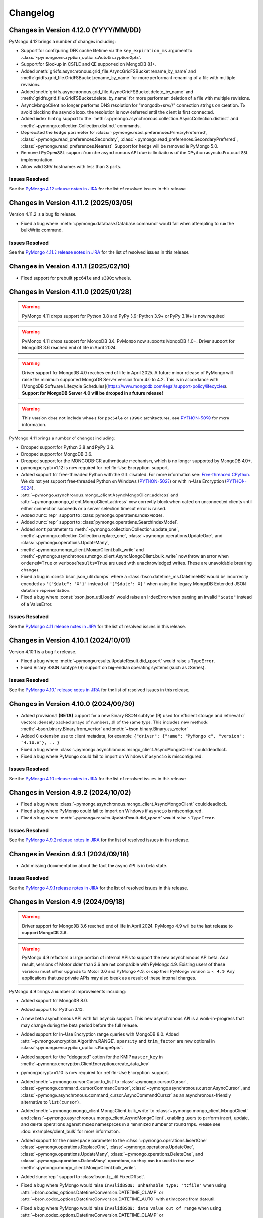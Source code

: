 Changelog
=========

Changes in Version 4.12.0 (YYYY/MM/DD)
--------------------------------------

PyMongo 4.12 brings a number of changes including:

- Support for configuring DEK cache lifetime via the ``key_expiration_ms`` argument to
  :class:`~pymongo.encryption_options.AutoEncryptionOpts`.
- Support for $lookup in CSFLE and QE supported on MongoDB 8.1+.
- Added :meth:`gridfs.asynchronous.grid_file.AsyncGridFSBucket.rename_by_name` and :meth:`gridfs.grid_file.GridFSBucket.rename_by_name`
  for more performant renaming of a file with multiple revisions.
- Added :meth:`gridfs.asynchronous.grid_file.AsyncGridFSBucket.delete_by_name` and :meth:`gridfs.grid_file.GridFSBucket.delete_by_name`
  for more performant deletion of a file with multiple revisions.
- AsyncMongoClient no longer performs DNS resolution for "mongodb+srv://" connection strings on creation.
  To avoid blocking the asyncio loop, the resolution is now deferred until the client is first connected.
- Added index hinting support to the
  :meth:`~pymongo.asynchronous.collection.AsyncCollection.distinct` and
  :meth:`~pymongo.collection.Collection.distinct` commands.
- Deprecated the ``hedge`` parameter for
  :class:`~pymongo.read_preferences.PrimaryPreferred`,
  :class:`~pymongo.read_preferences.Secondary`,
  :class:`~pymongo.read_preferences.SecondaryPreferred`,
  :class:`~pymongo.read_preferences.Nearest`. Support for ``hedge`` will be removed in PyMongo 5.0.
- Removed PyOpenSSL support from the asynchronous API due to limitations of the CPython asyncio.Protocol SSL implementation.
- Allow valid SRV hostnames with less than 3 parts.

Issues Resolved
...............

See the `PyMongo 4.12 release notes in JIRA`_ for the list of resolved issues
in this release.

.. _PyMongo 4.12 release notes in JIRA: https://jira.mongodb.org/secure/ReleaseNote.jspa?projectId=10004&version=41916

Changes in Version 4.11.2 (2025/03/05)
--------------------------------------

Version 4.11.2 is a bug fix release.

- Fixed a bug where :meth:`~pymongo.database.Database.command` would fail when attempting to run the bulkWrite command.

Issues Resolved
...............

See the `PyMongo 4.11.2 release notes in JIRA`_ for the list of resolved issues in this release.

.. _PyMongo 4.11.2 release notes in JIRA: https://jira.mongodb.org/secure/ReleaseNote.jspa?projectId=10004&version=42506

Changes in Version 4.11.1 (2025/02/10)
--------------------------------------

- Fixed support for prebuilt ``ppc64le`` and ``s390x`` wheels.

Changes in Version 4.11.0 (2025/01/28)
--------------------------------------

.. warning:: PyMongo 4.11 drops support for Python 3.8 and PyPy 3.9: Python 3.9+ or PyPy 3.10+ is now required.
.. warning:: PyMongo 4.11 drops support for MongoDB 3.6. PyMongo now supports MongoDB 4.0+.
   Driver support for MongoDB 3.6 reached end of life in April 2024.
.. warning:: Driver support for MongoDB 4.0 reaches end of life in April 2025.
   A future minor release of PyMongo will raise the minimum supported MongoDB Server version from 4.0 to 4.2.
   This is in accordance with [MongoDB Software Lifecycle Schedules](https://www.mongodb.com/legal/support-policy/lifecycles).
   **Support for MongoDB Server 4.0 will be dropped in a future release!**
.. warning:: This version does not include wheels for ``ppc64le`` or ``s390x`` architectures, see `PYTHON-5058`_ for more information.

PyMongo 4.11 brings a number of changes including:

- Dropped support for Python 3.8 and PyPy 3.9.
- Dropped support for MongoDB 3.6.
- Dropped support for the MONGODB-CR authenticate mechanism, which is no longer supported by MongoDB 4.0+.
- pymongocrypt>=1.12 is now required for :ref:`In-Use Encryption` support.
- Added support for free-threaded Python with the GIL disabled. For more information see:
  `Free-threaded CPython <https://docs.python.org/3.13/whatsnew/3.13.html#whatsnew313-free-threaded-cpython>`_.
  We do not yet support free-threaded Python on Windows (`PYTHON-5027`_) or with In-Use Encryption (`PYTHON-5024`_).
- :attr:`~pymongo.asynchronous.mongo_client.AsyncMongoClient.address` and
  :attr:`~pymongo.mongo_client.MongoClient.address` now correctly block when called on unconnected clients
  until either connection succeeds or a server selection timeout error is raised.
- Added :func:`repr` support to :class:`pymongo.operations.IndexModel`.
- Added :func:`repr` support to :class:`pymongo.operations.SearchIndexModel`.
- Added ``sort`` parameter to
  :meth:`~pymongo.collection.Collection.update_one`, :meth:`~pymongo.collection.Collection.replace_one`,
  :class:`~pymongo.operations.UpdateOne`, and
  :class:`~pymongo.operations.UpdateMany`,
- :meth:`~pymongo.mongo_client.MongoClient.bulk_write` and
  :meth:`~pymongo.asynchronous.mongo_client.AsyncMongoClient.bulk_write` now throw an error
  when ``ordered=True`` or ``verboseResults=True`` are used with unacknowledged writes.
  These are unavoidable breaking changes.
- Fixed a bug in :const:`bson.json_util.dumps` where a :class:`bson.datetime_ms.DatetimeMS` would
  be incorrectly encoded as ``'{"$date": "X"}'`` instead of ``'{"$date": X}'`` when using the
  legacy MongoDB Extended JSON datetime representation.
- Fixed a bug where :const:`bson.json_util.loads` would raise an IndexError when parsing an invalid
  ``"$date"`` instead of a ValueError.

Issues Resolved
...............

See the `PyMongo 4.11 release notes in JIRA`_ for the list of resolved issues
in this release.

.. _PyMongo 4.11 release notes in JIRA: https://jira.mongodb.org/secure/ReleaseNote.jspa?projectId=10004&version=40784
.. _PYTHON-5027: https://jira.mongodb.org/browse/PYTHON-5027
.. _PYTHON-5024: https://jira.mongodb.org/browse/PYTHON-5024
.. _PYTHON-5058: https://jira.mongodb.org/browse/PYTHON-5058

Changes in Version 4.10.1 (2024/10/01)
--------------------------------------

Version 4.10.1 is a bug fix release.

- Fixed a bug where :meth:`~pymongo.results.UpdateResult.did_upsert` would raise a ``TypeError``.
- Fixed Binary BSON subtype (9) support on big-endian operating systems (such as zSeries).

Issues Resolved
...............

See the `PyMongo 4.10.1 release notes in JIRA`_ for the list of resolved issues
in this release.

.. _PyMongo 4.10.1 release notes in JIRA: https://jira.mongodb.org/secure/ReleaseNote.jspa?projectId=10004&version=40788


Changes in Version 4.10.0 (2024/09/30)
--------------------------------------

- Added provisional **(BETA)** support for a new Binary BSON subtype (9) used for efficient storage and retrieval of vectors:
  densely packed arrays of numbers, all of the same type.
  This includes new methods :meth:`~bson.binary.Binary.from_vector` and :meth:`~bson.binary.Binary.as_vector`.
- Added C extension use to client metadata, for example: ``{"driver": {"name": "PyMongo|c", "version": "4.10.0"}, ...}``
- Fixed a bug where :class:`~pymongo.asynchronous.mongo_client.AsyncMongoClient` could deadlock.
- Fixed a bug where PyMongo could fail to import on Windows if ``asyncio`` is misconfigured.

Issues Resolved
...............

See the `PyMongo 4.10 release notes in JIRA`_ for the list of resolved issues
in this release.

.. _PyMongo 4.10 release notes in JIRA: https://jira.mongodb.org/secure/ReleaseNote.jspa?projectId=10004&version=40553

Changes in Version 4.9.2 (2024/10/02)
-------------------------------------

- Fixed a bug where :class:`~pymongo.asynchronous.mongo_client.AsyncMongoClient` could deadlock.
- Fixed a bug where PyMongo could fail to import on Windows if ``asyncio`` is misconfigured.
- Fixed a bug where :meth:`~pymongo.results.UpdateResult.did_upsert` would raise a ``TypeError``.

Issues Resolved
...............

See the `PyMongo 4.9.2 release notes in JIRA`_ for the list of resolved issues
in this release.

.. _PyMongo 4.9.2 release notes in JIRA: https://jira.mongodb.org/secure/ReleaseNote.jspa?projectId=10004&version=40732


Changes in Version 4.9.1 (2024/09/18)
-------------------------------------

-  Add missing documentation about the fact the async API is in beta state.

Issues Resolved
...............

See the `PyMongo 4.9.1 release notes in JIRA`_ for the list of resolved issues
in this release.

.. _PyMongo 4.9.1 release notes in JIRA: https://jira.mongodb.org/secure/ReleaseNote.jspa?projectId=10004&version=40720


Changes in Version 4.9 (2024/09/18)
-----------------------------------

.. warning:: Driver support for MongoDB 3.6 reached end of life in April 2024.
   PyMongo 4.9 will be the last release to support MongoDB 3.6.

.. warning:: PyMongo 4.9 refactors a large portion of internal APIs to support the new asynchronous API beta.
   As a result, versions of Motor older than 3.6 are not compatible with PyMongo 4.9.
   Existing users of these versions must either upgrade to Motor 3.6 and PyMongo 4.9,
   or cap their PyMongo version to ``< 4.9``.
   Any applications that use private APIs may also break as a result of these internal changes.

PyMongo 4.9 brings a number of improvements including:

- Added support for MongoDB 8.0.
- Added support for Python 3.13.
- A new beta asynchronous API with full asyncio support.
  This new asynchronous API is a work-in-progress that may change during the beta period before the full release.
- Added support for In-Use Encryption range queries with MongoDB 8.0.
  Added :attr:`~pymongo.encryption.Algorithm.RANGE`.
  ``sparsity`` and ``trim_factor`` are now optional in :class:`~pymongo.encryption_options.RangeOpts`.
- Added support for the "delegated" option for the KMIP ``master_key`` in
  :meth:`~pymongo.encryption.ClientEncryption.create_data_key`.
- pymongocrypt>=1.10 is now required for :ref:`In-Use Encryption` support.
- Added :meth:`~pymongo.cursor.Cursor.to_list` to :class:`~pymongo.cursor.Cursor`,
  :class:`~pymongo.command_cursor.CommandCursor`,
  :class:`~pymongo.asynchronous.cursor.AsyncCursor`,
  and :class:`~pymongo.asynchronous.command_cursor.AsyncCommandCursor`
  as an asynchronous-friendly alternative to ``list(cursor)``.
- Added :meth:`~pymongo.mongo_client.MongoClient.bulk_write` to :class:`~pymongo.mongo_client.MongoClient`
  and :class:`~pymongo.asynchronous.mongo_client.AsyncMongoClient`,
  enabling users to perform insert, update, and delete operations
  against mixed namespaces in a minimized number of round trips.
  Please see :doc:`examples/client_bulk` for more information.
- Added support for the ``namespace`` parameter to the
  :class:`~pymongo.operations.InsertOne`,
  :class:`~pymongo.operations.ReplaceOne`,
  :class:`~pymongo.operations.UpdateOne`,
  :class:`~pymongo.operations.UpdateMany`,
  :class:`~pymongo.operations.DeleteOne`, and
  :class:`~pymongo.operations.DeleteMany` operations, so
  they can be used in the new :meth:`~pymongo.mongo_client.MongoClient.bulk_write`.
- Added :func:`repr` support to :class:`bson.tz_util.FixedOffset`.
- Fixed a bug where PyMongo would raise ``InvalidBSON: unhashable type: 'tzfile'``
  when using :attr:`~bson.codec_options.DatetimeConversion.DATETIME_CLAMP` or
  :attr:`~bson.codec_options.DatetimeConversion.DATETIME_AUTO` with a timezone from dateutil.
- Fixed a bug where PyMongo would raise ``InvalidBSON: date value out of range``
  when using :attr:`~bson.codec_options.DatetimeConversion.DATETIME_CLAMP` or
  :attr:`~bson.codec_options.DatetimeConversion.DATETIME_AUTO` with a non-UTC timezone.
- Added a warning to unclosed MongoClient instances
  telling users to explicitly close clients when finished with them to avoid leaking resources.
  For example:

  .. code-block::

    sys:1: ResourceWarning: Unclosed MongoClient opened at:
        File "/Users/<user>/my_file.py", line 8, in <module>``
            client = MongoClient()
    Call MongoClient.close() to safely shut down your client and free up resources.
- The default value for ``connect`` in ``MongoClient`` is changed to ``False`` when running on
  unction-as-a-service (FaaS) like AWS Lambda, Google Cloud Functions, and Microsoft Azure Functions.
  On some FaaS systems, there is a ``fork()`` operation at function
  startup.  By delaying the connection to the first operation, we avoid a deadlock.  See
  :ref:`pymongo-fork-safe` for more information.


Issues Resolved
...............

See the `PyMongo 4.9 release notes in JIRA`_ for the list of resolved issues
in this release.

.. _PyMongo 4.9 release notes in JIRA: https://jira.mongodb.org/secure/ReleaseNote.jspa?projectId=10004&version=39940


Changes in Version 4.8.0 (2024/06/26)
-------------------------------------

.. warning:: PyMongo 4.8 drops support for Python 3.7 and PyPy 3.8: Python 3.8+ or PyPy 3.9+ is now required.

PyMongo 4.8 brings a number of improvements including:

- The handshake metadata for "os.name" on Windows has been simplified to "Windows" to improve import time.
- The repr of ``bson.binary.Binary`` is now redacted when the subtype is SENSITIVE_SUBTYPE(8).
- Secure Software Development Life Cycle automation for release process.
  GitHub Releases now include a Software Bill of Materials, and signature
  files corresponding to the distribution files released on PyPI.
- Fixed a bug in change streams where both ``startAtOperationTime`` and ``resumeToken``
  could be added to a retry attempt, which caused the retry to fail.
- Fallback to stdlib ``ssl`` module when ``pyopenssl`` import fails with AttributeError.
- Improved performance of MongoClient operations, especially when many operations are being run concurrently.

Unavoidable breaking changes
............................

- Since we are now using ``hatch`` as our build backend, we no longer have a usable ``setup.py`` file
  and require installation using ``pip``.  Attempts to invoke the ``setup.py`` file will raise an exception.
  Additionally, ``pip`` >= 21.3 is now required for editable installs.
- We no longer support the ``srv`` extra, since ``dnspython`` is included as a dependency in PyMongo 4.7+.
  Instead of ``pip install pymongo[srv]``, use ``pip install pymongo``.
- We no longer support the ``tls`` extra, which was only valid for Python 2.
  Instead of ``pip install pymongo[tls]``, use ``pip install pymongo``.

Issues Resolved
...............

See the `PyMongo 4.8 release notes in JIRA`_ for the list of resolved issues
in this release.

.. _PyMongo 4.8 release notes in JIRA: https://jira.mongodb.org/secure/ReleaseNote.jspa?projectId=10004&version=37057

Changes in Version 4.7.3 (2024/06/04)
-------------------------------------

Version 4.7.3 has further fixes for lazily loading modules.

- Use deferred imports instead of importlib lazy module loading.
- Improve import time on Windows.
- Reduce verbosity of "Waiting for suitable server to become available" log message from info to debug.

Issues Resolved
...............

See the `PyMongo 4.7.3 release notes in JIRA`_ for the list of resolved issues
in this release.

.. _PyMongo 4.7.3 release notes in JIRA: https://jira.mongodb.org/secure/ReleaseNote.jspa?projectId=10004&version=39865

Changes in Version 4.7.2 (2024/05/07)
-------------------------------------

Version 4.7.2 fixes a bug introduced in 4.7.0:

- Fixed a bug where PyMongo could not be used with the Nuitka compiler.

Issues Resolved
...............

See the `PyMongo 4.7.2 release notes in JIRA`_ for the list of resolved issues
in this release.

.. _PyMongo 4.7.2 release notes in JIRA: https://jira.mongodb.org/secure/ReleaseNote.jspa?projectId=10004&version=39710


Changes in Version 4.7.1 (2024/04/30)
-------------------------------------

Version 4.7.1 fixes a bug introduced in 4.7.0:

- Fixed a bug where PyMongo would cause an ``AttributeError`` if ``dns.resolver`` was imported and referenced
  after PyMongo was imported.
- Clarified the behavior of the ``TOKEN_RESOURCE`` auth mechanism property for ``MONGODB-OIDC``.

Issues Resolved
...............

See the `PyMongo 4.7.1 release notes in JIRA`_ for the list of resolved issues
in this release.

.. _PyMongo 4.7.1 release notes in JIRA: https://jira.mongodb.org/secure/ReleaseNote.jspa?projectId=10004&version=39680

Changes in Version 4.7.0 (2024/04/24)
-------------------------------------

PyMongo 4.7 brings a number of improvements including:

- Added support for ``MONGODB-OIDC`` authentication.  The MONGODB-OIDC mechanism authenticates
  using an OpenID Connect (OIDC) access token.
  The driver supports OIDC for workload identity, defined as an identity you assign to a software workload
  (such as an application, service, script, or container) to authenticate and access other services and resources.
  Please see :doc:`examples/authentication` for more information.
- Added support for Python's `native logging library <https://docs.python.org/3/howto/logging.html>`_,
  enabling developers to customize the verbosity of log messages for their applications.
  Please see :doc:`examples/logging` for more information.
- Significantly improved the performance of encoding BSON documents to JSON.
- Added support for named KMS providers for client side field level encryption.
  Previously supported KMS providers were only: aws, azure, gcp, kmip, and local.
  The KMS provider is now expanded to support name suffixes (e.g. local:myname).
  Named KMS providers enables more than one of each KMS provider type to be configured.
  See the docstring for :class:`~pymongo.encryption_options.AutoEncryptionOpts`.
  Note that named KMS providers requires pymongocrypt >=1.9 and libmongocrypt >=1.9.
- Added the :class:`pymongo.hello.Hello.connection_id`,
  :attr:`pymongo.monitoring.CommandStartedEvent.server_connection_id`,
  :attr:`pymongo.monitoring.CommandSucceededEvent.server_connection_id`, and
  :attr:`pymongo.monitoring.CommandFailedEvent.server_connection_id` properties.
- Fixed a bug where inflating a :class:`~bson.raw_bson.RawBSONDocument` containing a :class:`~bson.code.Code` would cause an error.
- :meth:`~pymongo.encryption.ClientEncryption.encrypt` and
  :meth:`~pymongo.encryption.ClientEncryption.encrypt_expression` now allow ``key_id``
  to be passed in as a :class:`uuid.UUID`.
- Fixed a bug where :class:`~bson.int64.Int64` instances could not always be encoded by `orjson`_. The following now
  works::

    >>> import orjson
    >>> from bson import json_util
    >>> orjson.dumps({'a': Int64(1)}, default=json_util.default, option=orjson.OPT_PASSTHROUGH_SUBCLASS)

.. _orjson: https://github.com/ijl/orjson

- Fixed a bug appearing in Python 3.12 where "RuntimeError: can't create new thread at interpreter shutdown"
  could be written to stderr when a MongoClient's thread starts as the python interpreter is shutting down.
- Added a warning when connecting to DocumentDB and CosmosDB clusters.
  For more information regarding feature compatibility and support please visit
  `mongodb.com/supportability/documentdb <https://mongodb.com/supportability/documentdb>`_ and
  `mongodb.com/supportability/cosmosdb <https://mongodb.com/supportability/cosmosdb>`_.
- Added the :attr:`pymongo.monitoring.ConnectionCheckedOutEvent.duration`,
  :attr:`pymongo.monitoring.ConnectionCheckOutFailedEvent.duration`, and
  :attr:`pymongo.monitoring.ConnectionReadyEvent.duration` properties.
- Added the ``type`` and ``kwargs`` arguments to :class:`~pymongo.operations.SearchIndexModel` to enable
  creating vector search indexes in MongoDB Atlas.
- Fixed a bug where ``read_concern`` and ``write_concern`` were improperly added to
  :meth:`~pymongo.collection.Collection.list_search_indexes` queries.
- Deprecated :attr:`pymongo.write_concern.WriteConcern.wtimeout` and :attr:`pymongo.mongo_client.MongoClient.wTimeoutMS`.
  Use :meth:`~pymongo.timeout` instead.

.. warning:: PyMongo depends on ``dnspython``, which released version 2.6.1 with a fix for
   `CVE-2023-29483 <https://www.cve.org/CVERecord?id=CVE-2023-29483>`_.  We do not explicitly require
   that version, but we strongly recommend that you install at least that version in your environment.

Unavoidable breaking changes
............................

- Replaced usage of :class:`bson.son.SON` on all internal classes and commands to dict,
  :attr:`options.pool_options.metadata` is now of type ``dict`` as opposed to :class:`bson.son.SON`.
  Here's some examples of how this changes expected output as well as how to convert from :class:`dict` to :class:`bson.son.SON`::

    # Before
    >>> from pymongo import MongoClient
    >>> client = MongoClient()
    >>> client.options.pool_options.metadata
    SON([('driver', SON([('name', 'PyMongo'), ('version', '4.7.0.dev0')])), ('os', SON([('type', 'Darwin'), ('name', 'Darwin'), ('architecture', 'arm64'), ('version', '14.3')])), ('platform', 'CPython 3.11.6.final.0')])

    # After
    >>> client.options.pool_options.metadata
    {'driver': {'name': 'PyMongo', 'version': '4.7.0.dev0'}, 'os': {'type': 'Darwin', 'name': 'Darwin', 'architecture': 'arm64', 'version': '14.3'}, 'platform': 'CPython 3.11.6.final.0'}

    # To convert from dict to SON
    # This will only convert the first layer of the dictionary
    >>> data_as_dict = client.options.pool_options.metadata
    >>> SON(data_as_dict)
    SON([('driver', {'name': 'PyMongo', 'version': '4.7.0.dev0'}), ('os', {'type': 'Darwin', 'name': 'Darwin', 'architecture': 'arm64', 'version': '14.3'}), ('platform', 'CPython 3.11.6.final.0')])

    # To convert from dict to SON on a nested dictionary
    >>> def dict_to_SON(data_as_dict: dict[Any, Any]):
    ...     data_as_SON = SON()
    ...     for key, value in data_as_dict.items():
    ...         data_as_SON[key] = dict_to_SON(value) if isinstance(value, dict) else value
    ...     return data_as_SON
    >>>
    >>> dict_to_SON(data_as_dict)
    SON([('driver', SON([('name', 'PyMongo'), ('version', '4.7.0.dev0')])), ('os', SON([('type', 'Darwin'), ('name', 'Darwin'), ('architecture', 'arm64'), ('version', '14.3')])), ('platform', 'CPython 3.11.6.final.0')])

- PyMongo now uses `lazy imports <https://docs.python.org/3/library/importlib.html#implementing-lazy-imports>`_ for external dependencies.
  If you are relying on any kind of monkey-patching of the standard library, you may need to explicitly import those external libraries in addition
  to ``pymongo`` before applying the patch.  Note that we test with ``gevent`` and ``eventlet`` patching, and those continue to work.

- The "aws" extra now requires minimum version of ``1.1.0`` for ``pymongo_auth_aws``.

Changes in Version 4.6.3 (2024/03/27)
-------------------------------------

PyMongo 4.6.3 fixes the following bug:

- Fixed a potential memory access violation when decoding invalid bson.

Issues Resolved
...............

See the `PyMongo 4.6.3 release notes in JIRA`_ for the list of resolved issues
in this release.

.. _PyMongo 4.6.3 release notes in JIRA: https://jira.mongodb.org/secure/ReleaseNote.jspa?projectId=10004&version=38360

Changes in Version 4.6.2 (2024/02/21)
-------------------------------------

PyMongo 4.6.2 fixes the following bug:

- Fixed a bug appearing in Python 3.12 where "RuntimeError: can't create new thread at interpreter shutdown"
  could be written to stderr when a MongoClient's thread starts as the python interpreter is shutting down.

Issues Resolved
...............

See the `PyMongo 4.6.2 release notes in JIRA`_ for the list of resolved issues
in this release.

.. _PyMongo 4.6.2 release notes in JIRA: https://jira.mongodb.org/secure/ReleaseNote.jspa?projectId=10004&version=37906

Changes in Version 4.6.1 (2023/11/29)
-------------------------------------

PyMongo 4.6.1 fixes the following bug:

- Ensure retryable read ``OperationFailure`` errors re-raise exception when 0 or NoneType error code is provided.

Issues Resolved
...............

See the `PyMongo 4.6.1 release notes in JIRA`_ for the list of resolved issues
in this release.

.. _PyMongo 4.6.1 release notes in JIRA: https://jira.mongodb.org/secure/ReleaseNote.jspa?projectId=10004&version=37138

Changes in Version 4.6.0 (2023/11/01)
-------------------------------------

PyMongo 4.6 brings a number of improvements including:

- Added the ``serverMonitoringMode`` URI and keyword argument to :class:`~pymongo.mongo_client.MongoClient`.
- Improved client performance and reduced connection requirements in Function-as-a-service (FaaS)
  environments like AWS Lambda, Google Cloud Functions, and Microsoft Azure Functions.
- Added the :attr:`pymongo.monitoring.CommandSucceededEvent.database_name` property.
- Added the :attr:`pymongo.monitoring.CommandFailedEvent.database_name` property.
- Allow passing a ``dict`` to sort/create_index/hint.
- Added :func:`repr` support to the write result classes:
  :class:`~pymongo.results.BulkWriteResult`,
  :class:`~pymongo.results.DeleteResult`,
  :class:`~pymongo.results.InsertManyResult`,
  :class:`~pymongo.results.InsertOneResult`,
  :class:`~pymongo.results.UpdateResult`, and
  :class:`~pymongo.encryption.RewrapManyDataKeyResult`. For example:

    >>> client.t.t.insert_one({})
    InsertOneResult(ObjectId('65319acdd55bb3a27ab5502b'), acknowledged=True)
    >>> client.t.t.insert_many([{} for _ in range(3)])
    InsertManyResult([ObjectId('6532f85e826f2b6125d6ce39'), ObjectId('6532f85e826f2b6125d6ce3a'), ObjectId('6532f85e826f2b6125d6ce3b')], acknowledged=True)

- :meth:`~pymongo.uri_parser.parse_uri` now considers the delimiting slash (``/``)
  between hosts and connection options optional. For example,
  "mongodb://example.com?tls=true" is now a valid URI.
- Fixed a bug where PyMongo would incorrectly promote all cursors to exhaust cursors
  when connected to load balanced MongoDB clusters or Serverless clusters.
- Added the :ref:`network-compression-example` documentation page.
- Added more timeout information to network errors.

Issues Resolved
...............

See the `PyMongo 4.6 release notes in JIRA`_ for the list of resolved issues
in this release.

.. _PyMongo 4.6 release notes in JIRA: https://jira.mongodb.org/secure/ReleaseNote.jspa?projectId=10004&version=36542

Changes in Version 4.5.0 (2023/08/22)
-------------------------------------

PyMongo 4.5 brings a number of improvements including:

- Added new helper methods for Atlas Search Index (requires MongoDB Server 7.0+):
  :meth:`~pymongo.collection.Collection.list_search_indexes`,
  :meth:`~pymongo.collection.Collection.create_search_index`,
  :meth:`~pymongo.collection.Collection.create_search_indexes`,
  :meth:`~pymongo.collection.Collection.drop_search_index`,
  :meth:`~pymongo.collection.Collection.update_search_index`
- Added :meth:`~pymongo.database.Database.cursor_command`
  and :meth:`~pymongo.command_cursor.CommandCursor.try_next` to support
  executing an arbitrary command that returns a cursor.
- ``cryptography`` 2.5 or later is now required for :ref:`OCSP` support.
- Improved bson encoding and decoding performance by up to 134%(`PYTHON-3729`_, `PYTHON-3797`_, `PYTHON-3816`_, `PYTHON-3817`_, `PYTHON-3820`_, `PYTHON-3824`_, and `PYTHON-3846`_).

.. warning:: PyMongo no longer supports PyPy3 versions older than 3.8. Users
  must upgrade to PyPy3.8+.

Issues Resolved
...............

See the `PyMongo 4.5 release notes in JIRA`_ for the list of resolved issues
in this release.

.. _PyMongo 4.5 release notes in JIRA: https://jira.mongodb.org/secure/ReleaseNote.jspa?projectId=10004&version=35492

.. _PYTHON-3729: https://jira.mongodb.org/browse/PYTHON-3729
.. _PYTHON-3797: https://jira.mongodb.org/browse/PYTHON-3797
.. _PYTHON-3816: https://jira.mongodb.org/browse/PYTHON-3816
.. _PYTHON-3817: https://jira.mongodb.org/browse/PYTHON-3817
.. _PYTHON-3820: https://jira.mongodb.org/browse/PYTHON-3820
.. _PYTHON-3824: https://jira.mongodb.org/browse/PYTHON-3824
.. _PYTHON-3846: https://jira.mongodb.org/browse/PYTHON-3846

Changes in Version 4.4.1 (2023/07/13)
-------------------------------------

Version 4.4.1 fixes the following bugs:

- Fixed a bug where pymongo would raise a ``ConfigurationError: Invalid SRV host``
  error when connecting to a "mongodb+srv://" URI that included capital letters
  in the SRV hosts returned from DNS. (`PYTHON-3800`_).
- Fixed a minor reference counting bug in the C extension (`PYTHON-3798`_).

Issues Resolved
...............

See the `PyMongo 4.4.1 release notes in JIRA`_ for the list of resolved issues
in this release.

.. _PYTHON-3798: https://jira.mongodb.org/browse/PYTHON-3798
.. _PYTHON-3800: https://jira.mongodb.org/browse/PYTHON-3800
.. _PyMongo 4.4.1 release notes in JIRA: https://jira.mongodb.org/secure/ReleaseNote.jspa?projectId=10004&version=36329

Changes in Version 4.4.0 (2023/06/21)
-------------------------------------

PyMongo 4.4 brings a number of improvements including:

- Added support for MongoDB 7.0.
- Added support for Python 3.11.
- Added support for passing a list containing (key, direction) pairs
  or keys to :meth:`~pymongo.collection.Collection.create_index`.
- Improved bson encoding performance (`PYTHON-3717`_ and `PYTHON-3718`_).
- Improved support for Pyright to improve typing support for IDEs like Visual Studio Code
  or Visual Studio.
- Improved support for type-checking with MyPy "strict" mode (`--strict`).
- Added :meth:`~pymongo.encryption.ClientEncryption.create_encrypted_collection`,
  :class:`~pymongo.errors.EncryptedCollectionError`,
  :meth:`~pymongo.encryption.ClientEncryption.encrypt_expression`,
  :class:`~pymongo.encryption_options.RangeOpts`,
  and :attr:`~pymongo.encryption.Algorithm.RANGEPREVIEW` as part of the experimental
  Queryable Encryption beta.
- pymongocrypt 1.6.0 or later is now required for :ref:`In-Use Encryption` support. MongoDB
  Server 7.0 introduced a backwards breaking change to the QE protocol. Users taking
  advantage of the Queryable Encryption beta must now upgrade to MongoDB 7.0+ and
  PyMongo 4.4+.
- Previously, PyMongo's docs recommended using :meth:`datetime.datetime.utcnow` and
  :meth:`datetime.datetime.utcfromtimestamp`. utcnow and utcfromtimestamp are deprecated
  in Python 3.12, for reasons explained `in this Github issue`_. Instead, users should
  use :meth:`datetime.datetime.now(tz=timezone.utc)` and
  :meth:`datetime.datetime.fromtimestamp(tz=timezone.utc)` instead.

.. _in this Github issue: https://github.com/python/cpython/issues/103857

Issues Resolved
...............

See the `PyMongo 4.4 release notes in JIRA`_ for the list of resolved issues
in this release.

.. _PyMongo 4.4 release notes in JIRA: https://jira.mongodb.org/secure/ReleaseNote.jspa?projectId=10004&version=34354

.. _PYTHON-3717: https://jira.mongodb.org/browse/PYTHON-3717
.. _PYTHON-3718: https://jira.mongodb.org/browse/PYTHON-3718

Changes in Version 4.3.3 (2022/11/17)
-------------------------------------

Version 4.3.3 documents support for the following:

- :ref:`CSFLE on-demand credentials` for cloud KMS providers.
- Authentication support for :ref:`EKS Clusters`.
- Added the :ref:`timeout-example` example page to improve the documentation
  for :func:`pymongo.timeout`.

Bug Fixes
.........
- Fixed a performance regression in :meth:`~gridfs.GridFSBucket.download_to_stream`
  and :meth:`~gridfs.GridFSBucket.download_to_stream_by_name` by reading in chunks
  instead of line by line (`PYTHON-3502`_).
- Improved performance of :meth:`gridfs.grid_file.GridOut.read` and
  :meth:`gridfs.grid_file.GridOut.readline` (`PYTHON-3508`_).

Issues Resolved
...............

See the `PyMongo 4.3.3 release notes in JIRA`_ for the list of resolved issues
in this release.

.. _PYTHON-3502: https://jira.mongodb.org/browse/PYTHON-3502
.. _PYTHON-3508: https://jira.mongodb.org/browse/PYTHON-3508
.. _PyMongo 4.3.3 release notes in JIRA: https://jira.mongodb.org/secure/ReleaseNote.jspa?projectId=10004&version=34709

Changes in Version 4.3.2 (2022/10/18)
-------------------------------------

Note: We withheld uploading tags 4.3.0 and 4.3.1 to PyPI due to a
version handling error and a necessary documentation update.

`dnspython <https://pypi.python.org/pypi/dnspython>`_ is now a required
dependency. This change makes PyMongo easier to install for use with "mongodb+srv://"
connection strings and `MongoDB Atlas <https://www.mongodb.com/cloud>`_.

PyMongo 4.3 brings a number of improvements including:

- Added support for decoding BSON datetimes outside of the range supported
  by Python's :class:`~datetime.datetime` builtin. See
  :ref:`handling-out-of-range-datetimes` for examples, as well as
  :class:`bson.datetime_ms.DatetimeMS`,
  :class:`bson.codec_options.DatetimeConversion`, and
  :class:`bson.codec_options.CodecOptions`'s ``datetime_conversion``
  parameter for more details (`PYTHON-1824`_).
- PyMongo now resets its locks and other shared state in the child process
  after a :py:func:`os.fork` to reduce the frequency of deadlocks. Note that
  deadlocks are still possible because libraries that PyMongo depends like
  OpenSSL cannot be made fork() safe in multithreaded applications.
  (`PYTHON-2484`_). For more info see :ref:`pymongo-fork-safe`.
- When used with MongoDB 6.0+, :class:`~pymongo.change_stream.ChangeStream` s
  now allow for new types of events (such as DDL and C2C replication events)
  to be recorded with the new parameter ``show_expanded_events``
  that can be passed to methods such as :meth:`~pymongo.collection.Collection.watch`.
- PyMongo now internally caches AWS credentials that it fetches from AWS
  endpoints, to avoid rate limitations.  The cache is cleared when the
  credentials expire or an error is encountered.
- When using the ``MONGODB-AWS`` authentication mechanism with the
  ``aws`` extra, the behavior of credential fetching has changed with
  ``pymongo_auth_aws>=1.1.0``.  Please see :doc:`examples/authentication` for
  more information.

Bug fixes
.........

- Fixed a bug where  :class:`~pymongo.change_stream.ChangeStream`
  would allow an app to retry calling ``next()`` or ``try_next()`` even
  after non-resumable errors (`PYTHON-3389`_).
- Fixed a bug where the client could be unable to discover the new primary
  after a simultaneous replica set election and reconfig (`PYTHON-2970`_).

Issues Resolved
...............

See the `PyMongo 4.3 release notes in JIRA`_ for the list of resolved issues
in this release.

.. _PYTHON-1824: https://jira.mongodb.org/browse/PYTHON-1824
.. _PYTHON-2484: https://jira.mongodb.org/browse/PYTHON-2484
.. _PYTHON-2970: https://jira.mongodb.org/browse/PYTHON-2970
.. _PYTHON-3389: https://jira.mongodb.org/browse/PYTHON-3389
.. _PyMongo 4.3 release notes in JIRA: https://jira.mongodb.org/secure/ReleaseNote.jspa?projectId=10004&version=33425

Changes in Version 4.2.0 (2022/07/20)
-------------------------------------

.. warning:: PyMongo 4.2 drops support for Python 3.6: Python 3.7+ is now required.

PyMongo 4.2 brings a number of improvements including:

- Support for MongoDB 6.0.
- Support for the Queryable Encryption beta with MongoDB 6.0. Note that backwards-breaking
  changes may be made before the final release.  See :ref:`automatic-queryable-client-side-encryption` for example usage.
- Provisional (beta) support for :func:`pymongo.timeout` to apply a single timeout
  to an entire block of pymongo operations. See :ref:`timeout-example` for examples.
- Added the ``timeoutMS`` URI and keyword argument to :class:`~pymongo.mongo_client.MongoClient`.
- Added the :attr:`pymongo.errors.PyMongoError.timeout` property which is ``True`` when
  the error was caused by a timeout.
- Added the ``check_exists`` argument to :meth:`~pymongo.database.Database.create_collection`
  that when True (the default)  runs an additional ``listCollections`` command to verify that the
  collection does not exist already.
- Added the following key management APIs to :class:`~pymongo.encryption.ClientEncryption`:

  - :meth:`~pymongo.encryption.ClientEncryption.get_key`
  - :meth:`~pymongo.encryption.ClientEncryption.get_keys`
  - :meth:`~pymongo.encryption.ClientEncryption.delete_key`
  - :meth:`~pymongo.encryption.ClientEncryption.add_key_alt_name`
  - :meth:`~pymongo.encryption.ClientEncryption.get_key_by_alt_name`
  - :meth:`~pymongo.encryption.ClientEncryption.remove_key_alt_name`
  - :meth:`~pymongo.encryption.ClientEncryption.rewrap_many_data_key`
  - :class:`~pymongo.encryption.RewrapManyDataKeyResult`

- Support for the ``crypt_shared`` library to replace ``mongocryptd`` using the new
  ``crypt_shared_lib_path`` and ``crypt_shared_lib_required`` arguments to
  :class:`~pymongo.encryption_options.AutoEncryptionOpts`.

Bug fixes
.........

- Fixed a bug where :meth:`~pymongo.collection.Collection.estimated_document_count`
  would fail with a "CommandNotSupportedOnView" error on views (`PYTHON-2885`_).
- Fixed a bug where invalid UTF-8 strings could be passed as patterns for :class:`~bson.regex.Regex`
  objects. :func:`bson.encode` now correctly raises :class:`bson.errors.InvalidStringData` (`PYTHON-3048`_).
- Fixed a bug that caused ``AutoReconnect("connection pool paused")`` errors in the child
  process after fork (`PYTHON-3257`_).
- Fixed a bug where  :meth:`~pymongo.collection.Collection.count_documents` and
  :meth:`~pymongo.collection.Collection.distinct` would fail in a transaction with
  ``directConnection=True`` (`PYTHON-3333`_).
- GridFS no longer uploads an incomplete files collection document after encountering an
  error in the middle of an upload fork. This results in fewer
  :class:`~gridfs.errors.CorruptGridFile` errors (`PYTHON-1552`_).
- Renamed PyMongo's internal C extension methods to avoid crashing due to name conflicts
  with mpi4py and other shared libraries (`PYTHON-2110`_).
- Fixed tight CPU loop for network I/O when using PyOpenSSL (`PYTHON-3187`_).

Unavoidable breaking changes
............................

- pymongocrypt 1.3.0 or later is now required for client side field level
  encryption support.
- :meth:`~pymongo.collection.Collection.estimated_document_count` now always uses
  the `count`_ command. Due to an oversight in versions 5.0.0-5.0.8 of MongoDB,
  the count command was not included in V1 of the :ref:`versioned-api-ref`.
  Users of the Stable API with estimated_document_count are recommended to upgrade
  their server version to 5.0.9+ or set :attr:`pymongo.server_api.ServerApi.strict`
  to ``False`` to avoid encountering errors (`PYTHON-3167`_).
- Removed generic typing from :class:`~pymongo.client_session.ClientSession` to improve
  support for Pyright (`PYTHON-3283`_).
- Added ``__all__`` to the bson, pymongo, and gridfs packages. This could be a breaking
  change for apps that relied on ``from bson import *`` to import APIs not present in
  ``__all__`` (`PYTHON-3311`_).

.. _count: https://mongodb.com/docs/manual/reference/command/count/

Issues Resolved
...............

See the `PyMongo 4.2 release notes in JIRA`_ for the list of resolved issues
in this release.

.. _PYTHON-3048: https://jira.mongodb.org/browse/PYTHON-3048
.. _PYTHON-2885: https://jira.mongodb.org/browse/PYTHON-2885
.. _PYTHON-3167: https://jira.mongodb.org/browse/PYTHON-3167
.. _PYTHON-3257: https://jira.mongodb.org/browse/PYTHON-3257
.. _PYTHON-3333: https://jira.mongodb.org/browse/PYTHON-3333
.. _PYTHON-1552: https://jira.mongodb.org/browse/PYTHON-1552
.. _PYTHON-2110: https://jira.mongodb.org/browse/PYTHON-2110
.. _PYTHON-3283: https://jira.mongodb.org/browse/PYTHON-3283
.. _PYTHON-3311: https://jira.mongodb.org/browse/PYTHON-3311
.. _PYTHON-3187: https://jira.mongodb.org/browse/PYTHON-3187
.. _PyMongo 4.2 release notes in JIRA: https://jira.mongodb.org/secure/ReleaseNote.jspa?projectId=10004&version=33196

Changes in Version 4.1.1 (2022/04/13)
-------------------------------------

Version 4.1.1 fixes a number of bugs:

- Fixed a memory leak bug when calling :func:`~bson.decode_all` without a
  ``codec_options`` argument (`PYTHON-3222`_).
- Fixed a bug where :func:`~bson.decode_all` did not accept ``codec_options``
  as a keyword argument (`PYTHON-3222`_).
- Fixed an oversight where type markers (py.typed files) were not included
  in our release distributions (`PYTHON-3214`_).
- Fixed a bug where pymongo would raise a "NameError: name sys is not defined"
  exception when attempting to parse a "mongodb+srv://" URI when the dnspython
  dependency was not installed (`PYTHON-3198`_).

Issues Resolved
...............

See the `PyMongo 4.1.1 release notes in JIRA`_ for the list of resolved issues
in this release.

.. _PYTHON-3198: https://jira.mongodb.org/browse/PYTHON-3198
.. _PYTHON-3214: https://jira.mongodb.org/browse/PYTHON-3214
.. _PYTHON-3222: https://jira.mongodb.org/browse/PYTHON-3222
.. _PyMongo 4.1.1 release notes in JIRA: https://jira.mongodb.org/secure/ReleaseNote.jspa?projectId=10004&version=33290

Changes in Version 4.1 (2021/12/07)
-----------------------------------

.. warning:: PyMongo 4.1 drops support for Python 3.6.0 and 3.6.1, Python 3.6.2+ is now required.

PyMongo 4.1 brings a number of improvements including:

- Type Hinting support (formerly provided by `pymongo-stubs`_).  See :doc:`examples/type_hints` for more information.
- Added support for the ``comment`` parameter to all helpers. For example see
  :meth:`~pymongo.collection.Collection.insert_one`.
- Added support for the ``let`` parameter to
  :meth:`~pymongo.collection.Collection.update_one`,
  :meth:`~pymongo.collection.Collection.update_many`,
  :meth:`~pymongo.collection.Collection.delete_one`,
  :meth:`~pymongo.collection.Collection.delete_many`,
  :meth:`~pymongo.collection.Collection.replace_one`,
  :meth:`~pymongo.collection.Collection.aggregate`,
  :meth:`~pymongo.collection.Collection.find_one_and_delete`,
  :meth:`~pymongo.collection.Collection.find_one_and_replace`,
  :meth:`~pymongo.collection.Collection.find_one_and_update`,
  :meth:`~pymongo.collection.Collection.find`,
  :meth:`~pymongo.collection.Collection.find_one`,
  and :meth:`~pymongo.collection.Collection.bulk_write`.
  ``let`` is a map of parameter names and values.
  Parameters can then be accessed as variables in an aggregate expression
  context.
- :meth:`~pymongo.collection.Collection.aggregate` now supports
  $merge and $out executing on secondaries on MongoDB >=5.0.
  aggregate() now always obeys the collection's :attr:`read_preference` on
  MongoDB >= 5.0.
- :meth:`gridfs.grid_file.GridOut.seek` now returns the new position in the file, to
  conform to the behavior of :meth:`io.IOBase.seek`.
- Improved reuse of implicit sessions (`PYTHON-2956`_).

Bug fixes
.........

- Fixed bug that would cause SDAM heartbeat timeouts and connection churn on
  AWS Lambda and other FaaS environments (`PYTHON-3186`_).
- Fixed bug where :class:`~pymongo.mongo_client.MongoClient`,
  :class:`~pymongo.database.Database`, and :class:`~pymongo.collection.Collection`
  mistakenly implemented :class:`typing.Iterable` (`PYTHON-3084`_).

Issues Resolved
...............

See the `PyMongo 4.1 release notes in JIRA`_ for the list of resolved issues
in this release.

.. _PyMongo 4.1 release notes in JIRA: https://jira.mongodb.org/secure/ReleaseNote.jspa?projectId=10004&version=30619
.. _PYTHON-2956: https://jira.mongodb.org/browse/PYTHON-2956
.. _PYTHON-3084: https://jira.mongodb.org/browse/PYTHON-3084
.. _PYTHON-3186: https://jira.mongodb.org/browse/PYTHON-3186
.. _pymongo-stubs: https://github.com/mongodb-labs/pymongo-stubs

Changes in Version 4.0.2 (2022/03/03)
-------------------------------------

- No changes

Changes in Version 4.0.1 (2021/12/07)
-------------------------------------

- No changes

Changes in Version 4.0 (2021/11/29)
-----------------------------------

.. warning:: PyMongo 4.0 drops support for Python 2.7, 3.4, and 3.5.

.. warning:: PyMongo 4.0 drops support for MongoDB 2.6, 3.0, 3.2, and 3.4.

.. warning:: PyMongo 4.0 changes the default value of the ``directConnection`` URI option and
  keyword argument to :class:`~pymongo.mongo_client.MongoClient`
  to ``False`` instead of ``None``, allowing for the automatic
  discovery of replica sets. This means that if you
  want a direct connection to a single server you must pass
  ``directConnection=True`` as a URI option or keyword argument.
  For more details, see the relevant section of the PyMongo 4.x migration
  guide: :ref:`pymongo4-migration-direct-connection`.

PyMongo 4.0 brings a number of improvements as well as some backward breaking
changes. For example, all APIs deprecated in PyMongo 3.X have been removed.
Be sure to read the changes listed below and the :doc:`migrate-to-pymongo4`
before upgrading from PyMongo 3.x.

Breaking Changes in 4.0
.......................

- Removed support for Python 2.7, 3.4, and 3.5. Python 3.6.2+ is now required.
- The default uuid_representation for :class:`~bson.codec_options.CodecOptions`,
  :class:`~bson.json_util.JSONOptions`, and
  :class:`~pymongo.mongo_client.MongoClient` has been changed from
  :data:`bson.binary.UuidRepresentation.PYTHON_LEGACY` to
  :data:`bson.binary.UuidRepresentation.UNSPECIFIED`. Attempting to encode a
  :class:`uuid.UUID` instance to BSON or JSON now produces an error by default.
  See :ref:`handling-uuid-data-example` for details.
- Removed the ``waitQueueMultiple`` keyword argument to
  :class:`~pymongo.mongo_client.MongoClient` and removed
  :exc:`pymongo.errors.ExceededMaxWaiters`.
- Removed the ``socketKeepAlive`` keyword argument to
  :class:`~pymongo.mongo_client.MongoClient`.
- Removed :meth:`pymongo.mongo_client.MongoClient.fsync`,
  :meth:`pymongo.mongo_client.MongoClient.unlock`, and
  :attr:`pymongo.mongo_client.MongoClient.is_locked`.
- Removed :meth:`pymongo.mongo_client.MongoClient.database_names`.
- Removed :attr:`pymongo.mongo_client.MongoClient.max_bson_size`.
- Removed :attr:`pymongo.mongo_client.MongoClient.max_message_size`.
- Removed :attr:`pymongo.mongo_client.MongoClient.max_write_batch_size`.
- Removed :attr:`pymongo.mongo_client.MongoClient.event_listeners`.
- Removed :attr:`pymongo.mongo_client.MongoClient.max_pool_size`.
- Removed :attr:`pymongo.mongo_client.MongoClient.max_idle_time_ms`.
- Removed :attr:`pymongo.mongo_client.MongoClient.local_threshold_ms`.
- Removed :attr:`pymongo.mongo_client.MongoClient.server_selection_timeout`.
- Removed :attr:`pymongo.mongo_client.MongoClient.retry_writes`.
- Removed :attr:`pymongo.mongo_client.MongoClient.retry_reads`.
- Removed :meth:`pymongo.database.Database.eval`,
  :data:`pymongo.database.Database.system_js` and
  :class:`pymongo.database.SystemJS`.
- Removed :meth:`pymongo.database.Database.collection_names`.
- Removed :meth:`pymongo.database.Database.current_op`.
- Removed :meth:`pymongo.database.Database.authenticate` and
  :meth:`pymongo.database.Database.logout`.
- Removed :meth:`pymongo.database.Database.error`,
  :meth:`pymongo.database.Database.last_status`,
  :meth:`pymongo.database.Database.previous_error`,
  :meth:`pymongo.database.Database.reset_error_history`.
- Removed :meth:`pymongo.database.Database.add_user` and
  :meth:`pymongo.database.Database.remove_user`.
- Removed support for database profiler helpers
  :meth:`~pymongo.database.Database.profiling_level`,
  :meth:`~pymongo.database.Database.set_profiling_level`,
  and :meth:`~pymongo.database.Database.profiling_info`. Instead, users
  should run the `profile command`_ with the
  :meth:`~pymongo.database.Database.command` helper directly.
- Removed :attr:`pymongo.OFF`, :attr:`pymongo.SLOW_ONLY`, and
  :attr:`pymongo.ALL`.
- Removed :meth:`pymongo.collection.Collection.parallel_scan`.
- Removed :meth:`pymongo.collection.Collection.ensure_index`.
- Removed :meth:`pymongo.collection.Collection.reindex`.
- Removed :meth:`pymongo.collection.Collection.save`.
- Removed :meth:`pymongo.collection.Collection.insert`.
- Removed :meth:`pymongo.collection.Collection.update`.
- Removed :meth:`pymongo.collection.Collection.remove`.
- Removed :meth:`pymongo.collection.Collection.find_and_modify`.
- Removed :meth:`pymongo.collection.Collection.count`.
- Removed :meth:`pymongo.collection.Collection.initialize_ordered_bulk_op`,
  :meth:`pymongo.collection.Collection.initialize_unordered_bulk_op`, and
  :class:`pymongo.bulk.BulkOperationBuilder`. Use
  :meth:`pymongo.collection.Collection.bulk_write` instead.
- Removed :meth:`pymongo.collection.Collection.group`.
- Removed :meth:`pymongo.collection.Collection.map_reduce` and
  :meth:`pymongo.collection.Collection.inline_map_reduce`.
- Removed the ``useCursor`` option for
  :meth:`~pymongo.collection.Collection.aggregate`.
- Removed :meth:`pymongo.mongo_client.MongoClient.close_cursor`. Use
  :meth:`pymongo.cursor.Cursor.close` instead.
- Removed :meth:`pymongo.mongo_client.MongoClient.kill_cursors`.
- Removed :class:`pymongo.cursor_manager.CursorManager` and
  :mod:`pymongo.cursor_manager`.
- Removed :meth:`pymongo.mongo_client.MongoClient.set_cursor_manager`.
- Removed :meth:`pymongo.cursor.Cursor.count`.
- Removed :mod:`pymongo.thread_util`.
- Removed :class:`~pymongo.mongo_replica_set_client.MongoReplicaSetClient`.
- Removed :class:`~pymongo.ismaster.IsMaster`.
  Use :class:`~pymongo.hello.Hello` instead.
- Removed :mod:`pymongo.son_manipulator`,
  :class:`pymongo.son_manipulator.SONManipulator`,
  :class:`pymongo.son_manipulator.ObjectIdInjector`,
  :class:`pymongo.son_manipulator.ObjectIdShuffler`,
  :class:`pymongo.son_manipulator.AutoReference`,
  :class:`pymongo.son_manipulator.NamespaceInjector`,
  :meth:`pymongo.database.Database.add_son_manipulator`,
  :attr:`pymongo.database.Database.outgoing_copying_manipulators`,
  :attr:`pymongo.database.Database.outgoing_manipulators`,
  :attr:`pymongo.database.Database.incoming_copying_manipulators`, and
  :attr:`pymongo.database.Database.incoming_manipulators`.
- Removed the ``manipulate`` and ``modifiers`` parameters from
  :meth:`~pymongo.collection.Collection.find`,
  :meth:`~pymongo.collection.Collection.find_one`,
  :meth:`~pymongo.collection.Collection.find_raw_batches`, and
  :meth:`~pymongo.cursor.Cursor`.
- Removed :meth:`pymongo.message.delete`, :meth:`pymongo.message.get_more`,
  :meth:`pymongo.message.insert`, :meth:`pymongo.message.kill_cursors`,
  :meth:`pymongo.message.query`, and :meth:`pymongo.message.update`.
- Removed :exc:`pymongo.errors.NotMasterError`.
  Use :exc:`pymongo.errors.NotPrimaryError` instead.
- Removed :exc:`pymongo.errors.CertificateError`.
- Removed :attr:`pymongo.GEOHAYSTACK`.
- Removed :class:`bson.binary.UUIDLegacy`.
- Removed :const:`bson.json_util.STRICT_JSON_OPTIONS`. Use
  :const:`~bson.json_util.RELAXED_JSON_OPTIONS` or
  :const:`~bson.json_util.CANONICAL_JSON_OPTIONS` instead.
- Changed the default JSON encoding representation from legacy to relaxed.
  The json_mode parameter for :const:`bson.json_util.dumps` now defaults to
  :const:`~bson.json_util.RELAXED_JSON_OPTIONS`.
- Changed the BSON and JSON decoding behavior of :class:`~bson.dbref.DBRef`
  to match the behavior outlined in the `DBRef specification`_ version 1.0.
  Specifically, PyMongo now only decodes a subdocument into a
  :class:`~bson.dbref.DBRef` if and only if, it contains both ``$ref`` and
  ``$id`` fields and the ``$ref``, ``$id``, and ``$db`` fields are of the
  correct type. Otherwise the document is returned as normal. Previously, any
  subdocument containing a ``$ref`` field would be decoded as a
  :class:`~bson.dbref.DBRef`.
- The "tls" install extra is no longer necessary or supported and will be
  ignored by pip.
- The ``tz_aware`` argument to :class:`~bson.json_util.JSONOptions`
  now defaults to ``False`` instead of ``True``. :meth:`bson.json_util.loads` now
  decodes datetime as naive by default. See :ref:`tz_aware_default_change` for more info.
- ``directConnection`` URI option and keyword argument to :class:`~pymongo.mongo_client.MongoClient`
  defaults to ``False`` instead of ``None``, allowing for the automatic
  discovery of replica sets. This means that if you
  want a direct connection to a single server you must pass
  ``directConnection=True`` as a URI option or keyword argument.
- The ``hint`` option is now required when using ``min`` or ``max`` queries
  with :meth:`~pymongo.collection.Collection.find`.
- ``name`` is now a required argument for the :class:`pymongo.driver_info.DriverInfo` class.
- When providing a "mongodb+srv://" URI to
  :class:`~pymongo.mongo_client.MongoClient` constructor you can now use the
  ``srvServiceName`` URI option to specify your own SRV service name.
- :meth:`~bson.son.SON.items` now returns a ``dict_items`` object rather
  than a list.
- Removed :meth:`bson.son.SON.iteritems`.
- :class:`~pymongo.collection.Collection` and :class:`~pymongo.database.Database`
  now raises an error upon evaluating as a Boolean, please use the
  syntax ``if collection is not None:`` or ``if database is not None:`` as
  opposed to
  the previous syntax which was simply ``if collection:`` or ``if database:``.
  You must now explicitly compare with None.
- :class:`~pymongo.mongo_client.MongoClient` cannot execute any operations
  after being closed. The previous behavior would simply reconnect. However,
  now you must create a new instance.
- Classes :class:`~bson.int64.Int64`, :class:`~bson.min_key.MinKey`,
  :class:`~bson.max_key.MaxKey`, :class:`~bson.timestamp.Timestamp`,
  :class:`~bson.regex.Regex`, and :class:`~bson.dbref.DBRef` all implement
  ``__slots__`` now. This means that their attributes are fixed, and new
  attributes cannot be added to them at runtime.
- Empty projections (eg {} or []) for
  :meth:`~pymongo.collection.Collection.find`, and
  :meth:`~pymongo.collection.Collection.find_one`
  are passed to the server as-is rather than the previous behavior which
  substituted in a projection of ``{"_id": 1}``. This means that an empty
  projection will now return the entire document, not just the ``"_id"`` field.
- :class:`~pymongo.mongo_client.MongoClient` now raises a
  :exc:`~pymongo.errors.ConfigurationError` when more than one URI is passed
  into the ``hosts`` argument.
- :class:`~pymongo.mongo_client.MongoClient`` now raises an
  :exc:`~pymongo.errors.InvalidURI` exception
  when it encounters unescaped percent signs in username and password when
  parsing MongoDB URIs.
- Comparing two :class:`~pymongo.mongo_client.MongoClient` instances now
  uses a set of immutable properties rather than
  :attr:`~pymongo.mongo_client.MongoClient.address` which can change.
- Removed the ``disable_md5`` parameter for :class:`~gridfs.GridFSBucket` and
  :class:`~gridfs.GridFS`. See :ref:`removed-gridfs-checksum` for details.
- pymongocrypt 1.2.0 or later is now required for client side field level
  encryption support.

Notable improvements
....................

- Enhanced connection pooling to create connections more efficiently and
  avoid connection storms.
- Added the ``maxConnecting`` URI and
  :class:`~pymongo.mongo_client.MongoClient` keyword argument.
- :class:`~pymongo.mongo_client.MongoClient` now accepts a URI and keyword
  argument ``srvMaxHosts`` that limits the number of mongos-like hosts a client
  will connect to. More specifically, when a mongodb+srv:// connection string
  resolves to more than ``srvMaxHosts`` number of hosts, the client will randomly
  choose a ``srvMaxHosts`` sized subset of hosts.
- Added :attr:`pymongo.mongo_client.MongoClient.options` for read-only access
  to a client's configuration options.
- Support for the "kmip" KMS provider for client side field level encryption.
  See the docstring for :class:`~pymongo.encryption_options.AutoEncryptionOpts`
  and :mod:`~pymongo.encryption`.

Issues Resolved
...............

See the `PyMongo 4.0 release notes in JIRA`_ for the list of resolved issues
in this release.

.. _PyMongo 4.0 release notes in JIRA: https://jira.mongodb.org/secure/ReleaseNote.jspa?projectId=10004&version=18463
.. _DBRef specification: https://github.com/mongodb/specifications/blob/master/source/dbref/dbref.md

Changes in Version 3.13.0 (2022/11/01)
--------------------------------------

Version 3.13 provides an upgrade path to PyMongo 4.x. Most of the API changes
from PyMongo 4.0 have been backported in a backward compatible way, allowing
applications to be written against PyMongo >= 3.13, rather then PyMongo 3.x or
PyMongo 4.x. See the `PyMongo 4 Migration Guide`_ for detailed examples.

Notable improvements
....................
- Added :attr:`pymongo.mongo_client.MongoClient.options` for read-only access
  to a client's configuration options.


Issues Resolved
...............

PyMongo 3.13 drops support for Python 3.4.

Bug fixes
.........

- Fixed a memory leak bug when calling :func:`~bson.decode_all` without a
  ``codec_options`` argument (`PYTHON-3222`_).
- Fixed a bug where :func:`~bson.decode_all` did not accept ``codec_options``
  as a keyword argument (`PYTHON-3222`_).

Deprecations
............
- Deprecated :meth:`~pymongo.collection.Collection.map_reduce` and
  :meth:`~pymongo.collection.Collection.inline_map_reduce`.
  Use :meth:`~pymongo.collection.Collection.aggregate` instead.
- Deprecated :attr:`pymongo.mongo_client.MongoClient.event_listeners`.
  Use :attr:`~pymongo.mongo_client.options.event_listeners` instead.
- Deprecated :attr:`pymongo.mongo_client.MongoClient.max_pool_size`.
  Use :attr:`~pymongo.mongo_client.options.pool_options.max_pool_size` instead.
- Deprecated :attr:`pymongo.mongo_client.MongoClient.max_idle_time_ms`.
  Use :attr:`~pymongo.mongo_client.options.pool_options.max_idle_time_seconds` instead.
- Deprecated :attr:`pymongo.mongo_client.MongoClient.local_threshold_ms`.
  Use :attr:`~pymongo.mongo_client.options.local_threshold_ms` instead.
- Deprecated :attr:`pymongo.mongo_client.MongoClient.server_selection_timeout`.
  Use :attr:`~pymongo.mongo_client.options.server_selection_timeout` instead.
- Deprecated :attr:`pymongo.mongo_client.MongoClient.retry_writes`.
  Use :attr:`~pymongo.mongo_client.options.retry_writes` instead.
- Deprecated :attr:`pymongo.mongo_client.MongoClient.retry_reads`.
  Use :attr:`~pymongo.mongo_client.options.retry_reads` instead.
- Deprecated :attr:`pymongo.mongo_client.MongoClient.max_bson_size`,
  :attr:`pymongo.mongo_client.MongoClient.max_message_size`, and
  :attr:`pymongo.mongo_client.MongoClient.max_write_batch_size`. These helpers
  were incorrect when in ``loadBalanced=true mode`` and ambiguous in clusters
  with mixed versions. Use the `hello command`_ to get the authoritative
  value from the remote server instead. Code like this::

    max_bson_size = client.max_bson_size
    max_message_size = client.max_message_size
    max_write_batch_size = client.max_write_batch_size

can be changed to this::

    doc = client.admin.command('hello')
    max_bson_size = doc['maxBsonObjectSize']
    max_message_size = doc['maxMessageSizeBytes']
    max_write_batch_size = doc['maxWriteBatchSize']

.. _hello command: https://docs.mongodb.com/manual/reference/command/hello/

See the `PyMongo 3.13.0 release notes in JIRA`_ for the list of resolved issues
in this release.

.. _PyMongo 4 Migration Guide: https://pymongo.readthedocs.io/en/stable/migrate-to-pymongo4.html
.. _PYTHON-3222: https://jira.mongodb.org/browse/PYTHON-3222
.. _PyMongo 3.13.0 release notes in JIRA: https://jira.mongodb.org/secure/ReleaseNote.jspa?projectId=10004&version=31570

Changes in Version 3.12.3 (2021/12/07)
--------------------------------------

Issues Resolved
...............

Version 3.12.3 fixes a bug that prevented :meth:`bson.json_util.loads` from
decoding a document with a non-string "$regex" field (`PYTHON-3028`_).

See the `PyMongo 3.12.3 release notes in JIRA`_ for the list of resolved issues
in this release.

.. _PYTHON-3028: https://jira.mongodb.org/browse/PYTHON-3028
.. _PyMongo 3.12.3 release notes in JIRA: https://jira.mongodb.org/secure/ReleaseNote.jspa?projectId=10004&version=32505

Changes in Version 3.12.2 (2021/11/29)
--------------------------------------

Issues Resolved
...............

Version 3.12.2 fixes a number of bugs:

- Fixed a bug that prevented PyMongo from retrying bulk writes
  after a ``writeConcernError`` on MongoDB 4.4+ (`PYTHON-2984`_).
- Fixed a bug that could cause the driver to hang during automatic
  client side field level encryption (`PYTHON-3017`_).

See the `PyMongo 3.12.2 release notes in JIRA`_ for the list of resolved issues
in this release.

.. _PYTHON-2984: https://jira.mongodb.org/browse/PYTHON-2984
.. _PYTHON-3017: https://jira.mongodb.org/browse/PYTHON-3017
.. _PyMongo 3.12.2 release notes in JIRA: https://jira.mongodb.org/secure/ReleaseNote.jspa?projectId=10004&version=32310

Changes in Version 3.12.1 (2021/10/19)
--------------------------------------

Issues Resolved
...............

Version 3.12.1 fixes a number of bugs:

- Fixed a bug that caused a multi-document transaction to fail when the first
  operation was large bulk write (>48MB) that required splitting a batched
  write command (`PYTHON-2915`_).
- Fixed a bug that caused the ``tlsDisableOCSPEndpointCheck`` URI option to
  be applied incorrectly (`PYTHON-2866`_).

See the `PyMongo 3.12.1 release notes in JIRA`_ for the list of resolved issues
in this release.

.. _PYTHON-2915: https://jira.mongodb.org/browse/PYTHON-2915
.. _PYTHON-2866: https://jira.mongodb.org/browse/PYTHON-2866
.. _PyMongo 3.12.1 release notes in JIRA: https://jira.mongodb.org/secure/ReleaseNote.jspa?projectId=10004&version=31527

Changes in Version 3.12.0 (2021/07/13)
--------------------------------------

.. warning:: PyMongo 3.12.0 deprecates support for Python 2.7, 3.4 and 3.5.
   These Python versions will not be supported by PyMongo 4.

.. warning:: PyMongo now allows insertion of documents with keys that include
   dots ('.') or start with dollar signs ('$').

- pymongocrypt 1.1.0 or later is now required for client side field level
  encryption support.
- Iterating over :class:`gridfs.grid_file.GridOut` now moves through
  the file line by line instead of chunk by chunk, and does not
  restart at the top for subsequent iterations on the same object.
  Call ``seek(0)`` to reset the iterator.

Notable improvements
....................

- Added support for MongoDB 5.0.
- Support for MongoDB Stable API, see :class:`~pymongo.server_api.ServerApi`.
- Support for snapshot reads on secondaries (see :ref:`snapshot-reads-ref`).
- Support for Azure and GCP KMS providers for client side field level
  encryption. See the docstring for :class:`~pymongo.mongo_client.MongoClient`,
  :class:`~pymongo.encryption_options.AutoEncryptionOpts`,
  and :mod:`~pymongo.encryption`.
- Support AWS authentication with temporary credentials when connecting to KMS
  in client side field level encryption.
- Support for connecting to load balanced MongoDB clusters via the new
  ``loadBalanced`` URI option.
- Support for creating timeseries collections via the ``timeseries`` and
  ``expireAfterSeconds`` arguments to
  :meth:`~pymongo.database.Database.create_collection`.
- Added :attr:`pymongo.mongo_client.MongoClient.topology_description`.
- Added hash support to :class:`~pymongo.mongo_client.MongoClient`,
  :class:`~pymongo.database.Database` and
  :class:`~pymongo.collection.Collection` (`PYTHON-2466`_).
- Improved the error message returned by
  :meth:`~pymongo.collection.Collection.insert_many` when supplied with an
  argument of incorrect type (`PYTHON-1690`_).
- Added session and read concern support to
  :meth:`~pymongo.collection.Collection.find_raw_batches`
  and :meth:`~pymongo.collection.Collection.aggregate_raw_batches`.

Bug fixes
.........

- Fixed a bug that could cause the driver to deadlock during automatic
  client side field level encryption (`PYTHON-2472`_).
- Fixed a potential deadlock when garbage collecting an unclosed exhaust
  :class:`~pymongo.cursor.Cursor`.
- Fixed an bug where using gevent.Timeout to timeout an operation could
  lead to a deadlock.
- Fixed the following bug with Atlas Data Lake. When closing cursors,
  pymongo now sends killCursors with the namespace returned the cursor's
  initial command response.
- Fixed a bug in :class:`~pymongo.cursor.RawBatchCursor` that caused it to
  return an empty bytestring when the cursor contained no results. It now
  raises :exc:`StopIteration` instead.

Deprecations
............

- Deprecated support for Python 2.7, 3.4 and 3.5.
- Deprecated support for database profiler helpers
  :meth:`~pymongo.database.Database.profiling_level`,
  :meth:`~pymongo.database.Database.set_profiling_level`,
  and :meth:`~pymongo.database.Database.profiling_info`. Instead, users
  should run the `profile command`_ with the
  :meth:`~pymongo.database.Database.command` helper directly.
- Deprecated :exc:`~pymongo.errors.NotMasterError`. Users should
  use :exc:`~pymongo.errors.NotPrimaryError` instead.
- Deprecated :class:`~pymongo.ismaster.IsMaster` and :mod:`~pymongo.ismaster`
  which will be removed in PyMongo 4.0 and are replaced by
  :class:`~pymongo.hello.Hello` and :mod:`~pymongo.hello` which provide the
  same API.
- Deprecated the :mod:`pymongo.messeage` module.
- Deprecated the ``ssl_keyfile`` and ``ssl_certfile`` URI options in favor
  of ``tlsCertificateKeyFile`` (see :doc:`examples/tls`).

.. _PYTHON-2466: https://jira.mongodb.org/browse/PYTHON-2466
.. _PYTHON-1690: https://jira.mongodb.org/browse/PYTHON-1690
.. _PYTHON-2472: https://jira.mongodb.org/browse/PYTHON-2472
.. _profile command: https://mongodb.com/docs/manual/reference/command/profile/

Issues Resolved
...............

See the `PyMongo 3.12.0 release notes in JIRA`_ for the list of resolved issues
in this release.

.. _PyMongo 3.12.0 release notes in JIRA: https://jira.mongodb.org/secure/ReleaseNote.jspa?projectId=10004&version=29594

Changes in Version 3.11.3 (2021/02/02)
--------------------------------------

Issues Resolved
...............

Version 3.11.3 fixes a bug that prevented PyMongo from retrying writes after
a ``writeConcernError`` on MongoDB 4.4+ (`PYTHON-2452`_)

See the `PyMongo 3.11.3 release notes in JIRA`_ for the list of resolved issues
in this release.

.. _PYTHON-2452: https://jira.mongodb.org/browse/PYTHON-2452
.. _PyMongo 3.11.3 release notes in JIRA: https://jira.mongodb.org/secure/ReleaseNote.jspa?projectId=10004&version=30355

Changes in Version 3.11.2 (2020/12/02)
--------------------------------------

Issues Resolved
...............

Version 3.11.2 includes a number of bugfixes. Highlights include:

- Fixed a memory leak caused by failing SDAM monitor checks on Python 3 (`PYTHON-2433`_).
- Fixed a regression that changed the string representation of
  :exc:`~pymongo.errors.BulkWriteError` (`PYTHON-2438`_).
- Fixed a bug that made it impossible to use
  :meth:`bson.codec_options.CodecOptions.with_options` and
  :meth:`~bson.json_util.JSONOptions.with_options` on some early versions of
  Python 3.4 and Python 3.5 due to a bug in the standard library implementation
  of :meth:`collections.namedtuple._asdict` (`PYTHON-2440`_).
- Fixed a bug that resulted in a :exc:`TypeError` exception when a PyOpenSSL
  socket was configured with a timeout of ``None`` (`PYTHON-2443`_).

See the `PyMongo 3.11.2 release notes in JIRA`_ for the list of resolved issues
in this release.

.. _PYTHON-2433: https://jira.mongodb.org/browse/PYTHON-2433
.. _PYTHON-2438: https://jira.mongodb.org/browse/PYTHON-2438
.. _PYTHON-2440: https://jira.mongodb.org/browse/PYTHON-2440
.. _PYTHON-2443: https://jira.mongodb.org/browse/PYTHON-2443
.. _PyMongo 3.11.2 release notes in JIRA: https://jira.mongodb.org/secure/ReleaseNote.jspa?projectId=10004&version=30315

Changes in Version 3.11.1 (2020/11/17)
--------------------------------------

Version 3.11.1 adds support for Python 3.9 and includes a number of bugfixes.
Highlights include:

- Support for Python 3.9.
- Initial support for Azure and GCP KMS providers for client side field level
  encryption is in beta. See the docstring for
  :class:`~pymongo.mongo_client.MongoClient`,
  :class:`~pymongo.encryption_options.AutoEncryptionOpts`,
  and :mod:`~pymongo.encryption`. **Note: Backwards-breaking changes may be
  made before the final release.**
- Fixed a bug where the :class:`bson.json_util.JSONOptions` API did not match
  the :class:`bson.codec_options.CodecOptions` API due to the absence of
  a :meth:`bson.json_util.JSONOptions.with_options` method. This method has now
  been added.
- Fixed a bug which made it impossible to serialize
  :class:`~pymongo.errors.BulkWriteError` instances using :mod:`pickle`.
- Fixed a bug wherein PyMongo did not always discard an implicit session after
  encountering a network error.
- Fixed a bug where connections created in the background were not
  authenticated.
- Fixed a memory leak in the :mod:`bson` module when using a
  :class:`~bson.codec_options.TypeRegistry`.

Issues Resolved
...............

See the `PyMongo 3.11.1 release notes in JIRA`_ for the list of resolved issues
in this release.

.. _PyMongo 3.11.1 release notes in JIRA: https://jira.mongodb.org/secure/ReleaseNote.jspa?projectId=10004&version=29997

Changes in Version 3.11.0 (2020/07/30)
--------------------------------------

Version 3.11 adds support for MongoDB 4.4 and includes a number of bug fixes.
Highlights include:

- Support for :ref:`OCSP` (Online Certificate Status Protocol).
- Support for `PyOpenSSL <https://pypi.org/project/pyOpenSSL/>`_ as an
  alternative TLS implementation. PyOpenSSL is required for :ref:`OCSP`
  support. It will also be installed when using the "tls" extra if the
  version of Python in use is older than 2.7.9.
- Support for the :ref:`MONGODB-AWS` authentication mechanism.
- Support for the ``directConnection`` URI option and kwarg to
  :class:`~pymongo.mongo_client.MongoClient`.
- Support for speculative authentication attempts in connection handshakes
  which reduces the number of network roundtrips needed to authenticate new
  connections on MongoDB 4.4+.
- Support for creating collections in multi-document transactions with
  :meth:`~pymongo.database.Database.create_collection` on MongoDB 4.4+.
- Added index hinting support to the
  :meth:`~pymongo.collection.Collection.replace_one`,
  :meth:`~pymongo.collection.Collection.update_one`,
  :meth:`~pymongo.collection.Collection.update_many`,
  :meth:`~pymongo.collection.Collection.find_one_and_replace`,
  :meth:`~pymongo.collection.Collection.find_one_and_update`,
  :meth:`~pymongo.collection.Collection.delete_one`,
  :meth:`~pymongo.collection.Collection.delete_many`, and
  :meth:`~pymongo.collection.Collection.find_one_and_delete` commands.
- Added index hinting support to the
  :class:`~pymongo.operations.ReplaceOne`,
  :class:`~pymongo.operations.UpdateOne`,
  :class:`~pymongo.operations.UpdateMany`,
  :class:`~pymongo.operations.DeleteOne`, and
  :class:`~pymongo.operations.DeleteMany` bulk operations.
- Added support for :data:`bson.binary.UuidRepresentation.UNSPECIFIED` and
  ``MongoClient(uuidRepresentation='unspecified')`` which will become the
  default UUID representation starting in PyMongo 4.0. See
  :ref:`handling-uuid-data-example` for details.
- New methods :meth:`bson.binary.Binary.from_uuid` and
  :meth:`bson.binary.Binary.as_uuid`.
- Added the ``background`` parameter to
  :meth:`pymongo.database.Database.validate_collection`. For a description
  of this parameter see the MongoDB documentation for the `validate command`_.
- Added the ``allow_disk_use`` parameters to
  :meth:`pymongo.collection.Collection.find`.
- Added the ``hedge`` parameter to
  :class:`~pymongo.read_preferences.PrimaryPreferred`,
  :class:`~pymongo.read_preferences.Secondary`,
  :class:`~pymongo.read_preferences.SecondaryPreferred`,
  :class:`~pymongo.read_preferences.Nearest` to support disabling
  (or explicitly enabling) hedged reads in MongoDB 4.4+.
- Fixed a bug in change streams that could cause PyMongo to miss some change
  documents when resuming a stream that was started without a resume token and
  whose first batch did not contain any change documents.
- Fixed an bug where using gevent.Timeout to timeout an operation could
  lead to a deadlock.

Deprecations:

- Deprecated the ``oplog_replay`` parameter to
  :meth:`pymongo.collection.Collection.find`. Starting in MongoDB 4.4, the
  server optimizes queries against the oplog collection without requiring
  the user to set this flag.
- Deprecated :meth:`pymongo.collection.Collection.reindex`. Use
  :meth:`~pymongo.database.Database.command` to run the ``reIndex`` command
  instead.
- Deprecated :meth:`pymongo.mongo_client.MongoClient.fsync`. Use
  :meth:`~pymongo.database.Database.command` to run the ``fsync`` command
  instead.
- Deprecated :meth:`pymongo.mongo_client.MongoClient.unlock`. Use
  :meth:`~pymongo.database.Database.command` to run the ``fsyncUnlock`` command
  instead. See the documentation for more information.
- Deprecated :attr:`pymongo.mongo_client.MongoClient.is_locked`. Use
  :meth:`~pymongo.database.Database.command` to run the ``currentOp`` command
  instead. See the documentation for more information.
- Deprecated :class:`bson.binary.UUIDLegacy`. Use
  :meth:`bson.binary.Binary.from_uuid` instead.

Unavoidable breaking changes:

- :class:`~gridfs.GridFSBucket` and :class:`~gridfs.GridFS` do not support
  multi-document transactions. Running a GridFS operation in a transaction
  now always raises the following error:
  ``InvalidOperation: GridFS does not support multi-document transactions``

.. _validate command: https://mongodb.com/docs/manual/reference/command/validate/

Issues Resolved
...............

See the `PyMongo 3.11.0 release notes in JIRA`_ for the list of resolved issues
in this release.

.. _PyMongo 3.11.0 release notes in JIRA: https://jira.mongodb.org/secure/ReleaseNote.jspa?projectId=10004&version=24799

Changes in Version 3.10.1 (2020/01/07)
--------------------------------------

Version 3.10.1 fixes the following issues discovered since the release of
3.10.0:

- Fix a TypeError logged to stderr that could be triggered during server
  maintenance or during :meth:`pymongo.mongo_client.MongoClient.close`.
- Avoid creating new connections during
  :meth:`pymongo.mongo_client.MongoClient.close`.

Issues Resolved
...............

See the `PyMongo 3.10.1 release notes in JIRA`_ for the list of resolved issues
in this release.

.. _PyMongo 3.10.1 release notes in JIRA: https://jira.mongodb.org/secure/ReleaseNote.jspa?projectId=10004&version=25039

Changes in Version 3.10.0 (2019/12/10)
--------------------------------------

Version 3.10 includes a number of improvements and bug fixes. Highlights
include:

- Support for Client-Side Field Level Encryption with MongoDB 4.2. See
  :doc:`examples/encryption` for examples.
- Support for Python 3.8.
- Added :attr:`pymongo.client_session.ClientSession.in_transaction`.
- Do not hold the Topology lock while creating connections in a MongoClient's
  background thread. This change fixes a bug where application operations would
  block while the background thread ensures that all server pools have
  minPoolSize connections.
- Fix a UnicodeDecodeError bug when coercing a PyMongoError with a non-ascii
  error message to unicode on Python 2.
- Fix an edge case bug where PyMongo could exceed the server's
  maxMessageSizeBytes when generating a compressed bulk write command.

Issues Resolved
...............

See the `PyMongo 3.10 release notes in JIRA`_ for the list of resolved issues
in this release.

.. _PyMongo 3.10 release notes in JIRA: https://jira.mongodb.org/secure/ReleaseNote.jspa?projectId=10004&version=23944

Changes in Version 3.9.0 (2019/08/13)
-------------------------------------

Version 3.9 adds support for MongoDB 4.2. Highlights include:

- Support for MongoDB 4.2 sharded transactions. Sharded transactions have
  the same API as replica set transactions. See :ref:`transactions-ref`.
- New method :meth:`pymongo.client_session.ClientSession.with_transaction` to
  support conveniently running a transaction in a session with automatic
  retries and at-most-once semantics.
- Initial support for client side field level encryption. See the docstring for
  :class:`~pymongo.mongo_client.MongoClient`,
  :class:`~pymongo.encryption_options.AutoEncryptionOpts`,
  and :mod:`~pymongo.encryption` for details. **Note: Support for client side
  encryption is in beta. Backwards-breaking changes may be made before the
  final release.**
- Added the ``max_commit_time_ms`` parameter to
  :meth:`~pymongo.client_session.ClientSession.start_transaction`.
- Implement the `URI options specification`_ in the
  :meth:`~pymongo.mongo_client.MongoClient` constructor. Consequently, there are
  a number of changes in connection options:

    - The ``tlsInsecure`` option has been added.
    - The ``tls`` option has been added. The older ``ssl`` option has been retained
      as an alias to the new ``tls`` option.
    - ``wTimeout`` has been deprecated in favor of ``wTimeoutMS``.
    - ``wTimeoutMS`` now overrides ``wTimeout`` if the user provides both.
    - ``j`` has been deprecated in favor of ``journal``.
    - ``journal`` now overrides ``j`` if the user provides both.
    - ``ssl_cert_reqs`` has been deprecated in favor of ``tlsAllowInvalidCertificates``.
      Instead of ``ssl.CERT_NONE``, ``ssl.CERT_OPTIONAL`` and ``ssl.CERT_REQUIRED``, the
      new option expects a boolean value - ``True`` is equivalent to ``ssl.CERT_NONE``,
      while ``False`` is equivalent to ``ssl.CERT_REQUIRED``.
    - ``ssl_match_hostname`` has been deprecated in favor of ``tlsAllowInvalidHostnames``.
    - ``ssl_ca_certs`` has been deprecated in favor of ``tlsCAFile``.
    - ``ssl_certfile`` has been deprecated in favor of ``tlsCertificateKeyFile``.
    - ``ssl_pem_passphrase`` has been deprecated in favor of ``tlsCertificateKeyFilePassword``.
    - ``waitQueueMultiple`` has been deprecated without replacement. This option
      was a poor solution for putting an upper bound on queuing since it didn't
      affect queuing in other parts of the driver.
- The ``retryWrites`` URI option now defaults to ``True``. Supported write
  operations that fail with a retryable error will automatically be retried one
  time, with at-most-once semantics.
- Support for retryable reads and the ``retryReads`` URI option which is
  enabled by default. See the :class:`~pymongo.mongo_client.MongoClient`
  documentation for details. Now that supported operations are retried
  automatically and transparently, users should consider adjusting any custom
  retry logic to prevent an application from inadvertently retrying for too
  long.
- Support zstandard for wire protocol compression.
- Support for periodically polling DNS SRV records to update the mongos proxy
  list without having to change client configuration.
- New method :meth:`pymongo.database.Database.aggregate` to support running
  database level aggregations.
- Support for publishing Connection Monitoring and Pooling events via the new
  :class:`~pymongo.monitoring.ConnectionPoolListener` class. See
  :mod:`~pymongo.monitoring` for an example.
- :meth:`pymongo.collection.Collection.aggregate` and
  :meth:`pymongo.database.Database.aggregate` now support the ``$merge`` pipeline
  stage and use read preference
  :attr:`~pymongo.read_preferences.ReadPreference.PRIMARY` if the ``$out`` or
  ``$merge`` pipeline stages are used.
- Support for specifying a pipeline or document in
  :meth:`~pymongo.collection.Collection.update_one`,
  :meth:`~pymongo.collection.Collection.update_many`,
  :meth:`~pymongo.collection.Collection.find_one_and_update`,
  :meth:`~pymongo.operations.UpdateOne`, and
  :meth:`~pymongo.operations.UpdateMany`.
- New BSON utility functions :func:`~bson.encode` and :func:`~bson.decode`
- :class:`~bson.binary.Binary` now supports any bytes-like type that implements
  the buffer protocol.
- Resume tokens can now be accessed from a ``ChangeStream`` cursor using the
  :attr:`~pymongo.change_stream.ChangeStream.resume_token` attribute.
- Connections now survive primary step-down when using MongoDB 4.2+.
  Applications should expect less socket connection turnover during
  replica set elections.

Unavoidable breaking changes:

- Applications that use MongoDB with the MMAPv1 storage engine must now
  explicitly disable retryable writes via the connection string
  (e.g. ``MongoClient("mongodb://my.mongodb.cluster/db?retryWrites=false")``) or
  the :class:`~pymongo.mongo_client.MongoClient` constructor's keyword argument
  (e.g. ``MongoClient("mongodb://my.mongodb.cluster/db", retryWrites=False)``)
  to avoid running into :class:`~pymongo.errors.OperationFailure` exceptions
  during write operations. The MMAPv1 storage engine is deprecated and does
  not support retryable writes which are now turned on by default.
- In order to ensure that the ``connectTimeoutMS`` URI option is honored when
  connecting to clusters with a ``mongodb+srv://`` connection string, the
  minimum required version of the optional ``dnspython`` dependency has been
  bumped to 1.16.0. This is a breaking change for applications that use
  PyMongo's SRV support with a version of ``dnspython`` older than 1.16.0.

.. _URI options specification: https://github.com/mongodb/specifications/blob/master/source/uri-options/uri-options.md


Issues Resolved
...............

See the `PyMongo 3.9 release notes in JIRA`_ for the list of resolved issues
in this release.

.. _PyMongo 3.9 release notes in JIRA: https://jira.mongodb.org/secure/ReleaseNote.jspa?projectId=10004&version=21787

Changes in Version 3.8.0 (2019/04/22)
-------------------------------------

.. warning:: PyMongo no longer supports Python 2.6. RHEL 6 users should install
  Python 2.7 or newer from `Red Hat Software Collections
  <https://developers.redhat.com/products/softwarecollections/overview>`_.
  CentOS 6 users should install Python 2.7 or newer from `SCL
  <https://wiki.centos.org/AdditionalResources/Repositories/SCL>`_

.. warning:: PyMongo no longer supports PyPy3 versions older than 3.5. Users
  must upgrade to PyPy3.5+.

- :class:`~bson.objectid.ObjectId` now implements the `ObjectID specification
  version 0.2 <https://github.com/mongodb/specifications/blob/master/source/bson-objectid/objectid.md>`_.
- For better performance and to better follow the GridFS spec,
  :class:`~gridfs.grid_file.GridOut` now uses a single cursor to read all the
  chunks in the file. Previously, each chunk in the file was queried
  individually using :meth:`~pymongo.collection.Collection.find_one`.
- :meth:`gridfs.grid_file.GridOut.read` now only checks for extra chunks after
  reading the entire file. Previously, this method would check for extra
  chunks on every call.
- :meth:`~pymongo.database.Database.current_op` now always uses the
  ``Database``'s  :attr:`~pymongo.database.Database.codec_options`
  when decoding the command response. Previously the codec_options
  was only used when the MongoDB server version was <= 3.0.
- Undeprecated :meth:`~pymongo.mongo_client.MongoClient.get_default_database`
  and added the ``default`` parameter.
- TLS Renegotiation is now disabled when possible.
- Custom types can now be directly encoded to, and decoded from MongoDB using
  the :class:`~bson.codec_options.TypeCodec` and
  :class:`~bson.codec_options.TypeRegistry` APIs. For more information, see
  the :doc:`custom type example <examples/custom_type>`.
- Attempting a multi-document transaction on a sharded cluster now raises a
  :exc:`~pymongo.errors.ConfigurationError`.
- :meth:`pymongo.cursor.Cursor.distinct` and
  :meth:`pymongo.cursor.Cursor.count` now send the Cursor's
  :meth:`~pymongo.cursor.Cursor.comment` as the "comment" top-level
  command option instead of "$comment". Also, note that "comment" must be a
  string.
- Add the ``filter`` parameter to
  :meth:`~pymongo.database.Database.list_collection_names`.
- Changes can now be requested from a ``ChangeStream`` cursor without blocking
  indefinitely using the new
  :meth:`pymongo.change_stream.ChangeStream.try_next` method.
- Fixed a reference leak bug when splitting a batched write command based on
  maxWriteBatchSize or the max message size.
- Deprecated running find queries that set :meth:`~pymongo.cursor.Cursor.min`
  and/or :meth:`~pymongo.cursor.Cursor.max` but do not also set a
  :meth:`~pymongo.cursor.Cursor.hint` of which index to use. The find command
  is expected to require a :meth:`~pymongo.cursor.Cursor.hint` when using
  min/max starting in MongoDB 4.2.
- Documented support for the uuidRepresentation URI option, which has been
  supported since PyMongo 2.7. Valid values are ``pythonLegacy`` (the default),
  ``javaLegacy``, ``csharpLegacy`` and ``standard``. New applications should consider
  setting this to ``standard`` for cross language compatibility.
- :class:`~bson.raw_bson.RawBSONDocument` now validates that the ``bson_bytes``
  passed in represent a single bson document. Earlier versions would mistakenly
  accept multiple bson documents.
- Iterating over a :class:`~bson.raw_bson.RawBSONDocument` now maintains the
  same field order of the underlying raw BSON document.
- Applications can now register a custom server selector. For more information
  see the :doc:`server selector example <examples/server_selection>`.
- The connection pool now implements a LIFO policy.

Unavoidable breaking changes:

- In order to follow the ObjectID Spec version 0.2, an ObjectId's 3-byte
  machine identifier and 2-byte process id have been replaced with a single
  5-byte random value generated per process. This is a breaking change for any
  application that attempts to interpret those bytes.

Issues Resolved
...............

See the `PyMongo 3.8 release notes in JIRA`_ for the list of resolved issues
in this release.

.. _PyMongo 3.8 release notes in JIRA: https://jira.mongodb.org/secure/ReleaseNote.jspa?projectId=10004&version=19904

Changes in Version 3.7.2 (2018/10/10)
-------------------------------------

Version 3.7.2 fixes a few issues discovered since the release of 3.7.1.

- Fixed a bug in retryable writes where a previous command's "txnNumber"
  field could be sent leading to incorrect results.
- Fixed a memory leak of a few bytes on some insert, update, or delete
  commands when running against MongoDB 3.6+.
- Fixed a bug that caused :meth:`pymongo.collection.Collection.ensure_index`
  to only cache a single index per database.
- Updated the documentation examples to use
  :meth:`pymongo.collection.Collection.count_documents` instead of
  :meth:`pymongo.collection.Collection.count` and
  :meth:`pymongo.cursor.Cursor.count`.

Issues Resolved
...............

See the `PyMongo 3.7.2 release notes in JIRA`_ for the list of resolved issues
in this release.

.. _PyMongo 3.7.2 release notes in JIRA: https://jira.mongodb.org/secure/ReleaseNote.jspa?projectId=10004&version=21519

Changes in Version 3.7.1 (2018/07/16)
-------------------------------------

Version 3.7.1 fixes a few issues discovered since the release of 3.7.0.

- Calling :meth:`~pymongo.database.Database.authenticate` more than once
  with the same credentials results in OperationFailure.
- Authentication fails when SCRAM-SHA-1 is used to authenticate users with
  only MONGODB-CR credentials.
- A millisecond rounding problem when decoding datetimes in the pure Python
  BSON decoder on 32 bit systems and AWS lambda.

Issues Resolved
...............

See the `PyMongo 3.7.1 release notes in JIRA`_ for the list of resolved issues
in this release.

.. _PyMongo 3.7.1 release notes in JIRA: https://jira.mongodb.org/secure/ReleaseNote.jspa?projectId=10004&version=21096

Changes in Version 3.7.0 (2018/06/26)
-------------------------------------

Version 3.7 adds support for MongoDB 4.0. Highlights include:

- Support for single replica set multi-document ACID transactions.
  See :ref:`transactions-ref`.
- Support for wire protocol compression via the new ``compressors`` URI and keyword argument to
  :meth:`~pymongo.mongo_client.MongoClient`. See :ref:`network-compression-example` for details.
- Support for Python 3.7.
- New count methods, :meth:`~pymongo.collection.Collection.count_documents`
  and :meth:`~pymongo.collection.Collection.estimated_document_count`.
  :meth:`~pymongo.collection.Collection.count_documents` is always
  accurate when used with MongoDB 3.6+, or when used with older standalone
  or replica set deployments. With older sharded clusters is it always
  accurate when used with Primary read preference. It can also be used in
  a transaction, unlike the now deprecated
  :meth:`pymongo.collection.Collection.count` and
  :meth:`pymongo.cursor.Cursor.count` methods.
- Support for watching changes on all collections in a database using the
  new :meth:`pymongo.database.Database.watch` method.
- Support for watching changes on all collections in all databases using the
  new :meth:`pymongo.mongo_client.MongoClient.watch` method.
- Support for watching changes starting at a user provided timestamp using the
  new ``start_at_operation_time`` parameter for the ``watch()`` helpers.
- Better support for using PyMongo in a FIPS 140-2 environment. Specifically,
  the following features and changes allow PyMongo to function when MD5 support
  is disabled in OpenSSL by the FIPS Object Module:

  - Support for the :ref:`SCRAM-SHA-256 <scram_sha_256>`
    authentication mechanism. The :ref:`GSSAPI <gssapi>`,
    :ref:`PLAIN <sasl_plain>`, and :ref:`MONGODB-X509 <mongodb_x509>`
    mechanisms can also be used to avoid issues with OpenSSL in FIPS
    environments.
  - MD5 checksums are now optional in GridFS. See the ``disable_md5`` option
    of :class:`~gridfs.GridFS` and :class:`~gridfs.GridFSBucket`.
  - :class:`~bson.objectid.ObjectId` machine bytes are now hashed using
    `FNV-1a
    <https://en.wikipedia.org/wiki/Fowler-Noll-Vo_hash_function>`_
    instead of MD5.

- The :meth:`~pymongo.database.Database.list_collection_names` and
  :meth:`~pymongo.database.Database.collection_names` methods use
  the nameOnly option when supported by MongoDB.
- The :meth:`pymongo.collection.Collection.watch` method now returns an
  instance of the :class:`~pymongo.change_stream.CollectionChangeStream`
  class which is a subclass of :class:`~pymongo.change_stream.ChangeStream`.
- SCRAM client and server keys are cached for improved performance, following
  `RFC 5802 <https://tools.ietf.org/html/rfc5802>`_.
- If not specified, the authSource for the :ref:`PLAIN <sasl_plain>`
  authentication mechanism defaults to $external.
- wtimeoutMS is once again supported as a URI option.
- When using unacknowledged write concern and connected to MongoDB server
  version 3.6 or greater, the ``bypass_document_validation`` option is now
  supported in the following write helpers:
  :meth:`~pymongo.collection.Collection.insert_one`,
  :meth:`~pymongo.collection.Collection.replace_one`,
  :meth:`~pymongo.collection.Collection.update_one`,
  :meth:`~pymongo.collection.Collection.update_many`.

Deprecations:

- Deprecated :meth:`pymongo.collection.Collection.count` and
  :meth:`pymongo.cursor.Cursor.count`. These two methods use the ``count``
  command and `may or may not be accurate
  <https://mongodb.com/docs/manual/reference/command/count/#behavior>`_,
  depending on the options used and connected MongoDB topology. Use
  :meth:`~pymongo.collection.Collection.count_documents` instead.
- Deprecated the snapshot option of :meth:`~pymongo.collection.Collection.find`
  and :meth:`~pymongo.collection.Collection.find_one`. The option was
  deprecated in MongoDB 3.6 and removed in MongoDB 4.0.
- Deprecated the max_scan option of :meth:`~pymongo.collection.Collection.find`
  and :meth:`~pymongo.collection.Collection.find_one`. The option was
  deprecated in MongoDB 4.0. Use ``maxTimeMS`` instead.
- Deprecated :meth:`~pymongo.mongo_client.MongoClient.close_cursor`. Use
  :meth:`~pymongo.cursor.Cursor.close` instead.
- Deprecated :meth:`~pymongo.mongo_client.MongoClient.database_names`. Use
  :meth:`~pymongo.mongo_client.MongoClient.list_database_names` instead.
- Deprecated :meth:`~pymongo.database.Database.collection_names`. Use
  :meth:`~pymongo.database.Database.list_collection_names` instead.
- Deprecated :meth:`~pymongo.collection.Collection.parallel_scan`. MongoDB 4.2
  will remove the parallelCollectionScan command.

Unavoidable breaking changes:

- Commands that fail with server error codes 10107, 13435, 13436, 11600,
  11602, 189, 91 (NotMaster, NotMasterNoSlaveOk, NotMasterOrSecondary,
  InterruptedAtShutdown, InterruptedDueToReplStateChange,
  PrimarySteppedDown, ShutdownInProgress respectively) now always raise
  :class:`~pymongo.errors.NotMasterError` instead of
  :class:`~pymongo.errors.OperationFailure`.
- :meth:`~pymongo.collection.Collection.parallel_scan` no longer uses an
  implicit session. Explicit sessions are still supported.
- Unacknowledged writes (``w=0``) with an explicit ``session`` parameter now
  raise a client side error. Since PyMongo does not wait for a response for an
  unacknowledged write, two unacknowledged writes run serially by the client
  may be executed simultaneously on the server. However, the server requires a
  single session must not be used simultaneously by more than one operation.
  Therefore explicit sessions cannot support unacknowledged writes.
  Unacknowledged writes without a ``session`` parameter are still supported.


Issues Resolved
...............

See the `PyMongo 3.7 release notes in JIRA`_ for the list of resolved issues
in this release.

.. _PyMongo 3.7 release notes in JIRA: https://jira.mongodb.org/secure/ReleaseNote.jspa?projectId=10004&version=19287

Changes in Version 3.6.1 (2018/03/01)
-------------------------------------

Version 3.6.1 fixes bugs reported since the release of 3.6.0:

- Fix regression in PyMongo 3.5.0 that causes idle sockets to be closed almost
  instantly when ``maxIdleTimeMS`` is set. Idle sockets are now closed after
  ``maxIdleTimeMS`` milliseconds.
- :attr:`pymongo.mongo_client.MongoClient.max_idle_time_ms` now returns
  milliseconds instead of seconds.
- Properly import and use the
  `monotonic <https://pypi.python.org/pypi/monotonic>`_
  library for monotonic time when it is installed.
- :meth:`~pymongo.collection.Collection.aggregate` now ignores the
  ``batchSize`` argument when running a pipeline with a ``$out`` stage.
- Always send handshake metadata for new connections.

Issues Resolved
...............

See the `PyMongo 3.6.1 release notes in JIRA`_ for the list of resolved issues
in this release.

.. _PyMongo 3.6.1 release notes in JIRA: https://jira.mongodb.org/secure/ReleaseNote.jspa?projectId=10004&version=19438


Changes in Version 3.6.0 (2017/08/23)
-------------------------------------

Version 3.6 adds support for MongoDB 3.6, drops support for CPython 3.3 (PyPy3
is still supported), and drops support for MongoDB versions older than 2.6. If
connecting to a MongoDB 2.4 server or older, PyMongo now throws a
:exc:`~pymongo.errors.ConfigurationError`.

Highlights include:

- Support for change streams. See the
  :meth:`~pymongo.collection.Collection.watch` method for details.
- Support for array_filters in
  :meth:`~pymongo.collection.Collection.update_one`,
  :meth:`~pymongo.collection.Collection.update_many`,
  :meth:`~pymongo.collection.Collection.find_one_and_update`,
  :meth:`~pymongo.operations.UpdateOne`, and
  :meth:`~pymongo.operations.UpdateMany`.
- New Session API, see :meth:`~pymongo.mongo_client.MongoClient.start_session`.
- New methods :meth:`~pymongo.collection.Collection.find_raw_batches` and
  :meth:`~pymongo.collection.Collection.aggregate_raw_batches` for use with
  external libraries that can parse raw batches of BSON data.
- New methods :meth:`~pymongo.mongo_client.MongoClient.list_databases` and
  :meth:`~pymongo.mongo_client.MongoClient.list_database_names`.
- New methods :meth:`~pymongo.database.Database.list_collections` and
  :meth:`~pymongo.database.Database.list_collection_names`.
- Support for mongodb+srv:// URIs. See
  :class:`~pymongo.mongo_client.MongoClient` for details.
- Index management helpers
  (:meth:`~pymongo.collection.Collection.create_index`,
  :meth:`~pymongo.collection.Collection.create_indexes`,
  :meth:`~pymongo.collection.Collection.drop_index`,
  :meth:`~pymongo.collection.Collection.drop_indexes`,
  :meth:`~pymongo.collection.Collection.reindex`) now support maxTimeMS.
- Support for retryable writes and the ``retryWrites`` URI option.  See
  :class:`~pymongo.mongo_client.MongoClient` for details.

Deprecations:

- The ``useCursor`` option for :meth:`~pymongo.collection.Collection.aggregate`
  is deprecated. The option was only necessary when upgrading from MongoDB
  2.4 to MongoDB 2.6. MongoDB 2.4 is no longer supported.
- The :meth:`~pymongo.database.Database.add_user` and
  :meth:`~pymongo.database.Database.remove_user` methods are deprecated. See
  the method docstrings for alternatives.

Unavoidable breaking changes:

- Starting in MongoDB 3.6, the deprecated methods
  :meth:`~pymongo.database.Database.authenticate` and
  :meth:`~pymongo.database.Database.logout` now invalidate all cursors created
  prior. Instead of using these methods to change credentials, pass credentials
  for one user to the :class:`~pymongo.mongo_client.MongoClient` at construction
  time, and either grant access to several databases to one user account, or use
  a distinct client object for each user.
- BSON binary subtype 4 is decoded using RFC-4122 byte order regardless
  of the UUID representation. This is a change in behavior for applications
  that use UUID representation :data:`bson.binary.JAVA_LEGACY` or
  :data:`bson.binary.CSHARP_LEGACY` to decode BSON binary subtype 4. Other
  UUID representations, :data:`bson.binary.PYTHON_LEGACY` (the default) and
  :data:`bson.binary.STANDARD`, and the decoding of BSON binary subtype 3
  are unchanged.


Issues Resolved
...............

See the `PyMongo 3.6 release notes in JIRA`_ for the list of resolved issues
in this release.

.. _PyMongo 3.6 release notes in JIRA: https://jira.mongodb.org/secure/ReleaseNote.jspa?projectId=10004&version=18043

Changes in Version 3.5.1 (2017/08/23)
-------------------------------------

Version 3.5.1 fixes bugs reported since the release of 3.5.0:

- Work around socket.getsockopt issue with NetBSD.
- :meth:`pymongo.command_cursor.CommandCursor.close` now closes
  the cursor synchronously instead of deferring to a background
  thread.
- Fix documentation build warnings with Sphinx 1.6.x.

Issues Resolved
...............

See the `PyMongo 3.5.1 release notes in JIRA`_ for the list of resolved issues
in this release.

.. _PyMongo 3.5.1 release notes in JIRA: https://jira.mongodb.org/secure/ReleaseNote.jspa?projectId=10004&version=18721

Changes in Version 3.5.0 (2017/08/08)
-------------------------------------

Version 3.5 implements a number of improvements and bug fixes:

Highlights include:

- Username and password can be passed to
  :class:`~pymongo.mongo_client.MongoClient` as keyword arguments. Before, the
  only way to pass them was in the URI.
- Increased the performance of using :class:`~bson.raw_bson.RawBSONDocument`.
- Increased the performance of
  :meth:`~pymongo.mongo_client.MongoClient.database_names` by using the
  ``nameOnly`` option for listDatabases when available.
- Increased the performance of
  :meth:`~pymongo.collection.Collection.bulk_write` by reducing the memory
  overhead of :class:`~pymongo.operations.InsertOne`,
  :class:`~pymongo.operations.DeleteOne`, and
  :class:`~pymongo.operations.DeleteMany`.
- Added the ``collation`` option to :class:`~pymongo.operations.DeleteOne`,
  :class:`~pymongo.operations.DeleteMany`,
  :class:`~pymongo.operations.ReplaceOne`,
  :class:`~pymongo.operations.UpdateOne`, and
  :class:`~pymongo.operations.UpdateMany`.
- Implemented the `MongoDB Extended JSON
  <https://github.com/mongodb/specifications/blob/master/source/extended-json/extended-json.md>`_
  specification.
- :class:`~bson.decimal128.Decimal128` now works when cdecimal is installed.
- PyMongo is now tested against a wider array of operating systems and CPU
  architectures (including s390x, ARM64, and POWER8).

Changes and Deprecations:

- :meth:`~pymongo.collection.Collection.find` has new options ``return_key``,
  ``show_record_id``, ``snapshot``, ``hint``, ``max_time_ms``, ``max_scan``, ``min``, ``max``,
  and ``comment``. Deprecated the option ``modifiers``.
- Deprecated :meth:`~pymongo.collection.Collection.group`. The group command
  was deprecated in MongoDB 3.4 and is expected to be removed in MongoDB 3.6.
  Applications should use :meth:`~pymongo.collection.Collection.aggregate`
  with the ``$group`` pipeline stage instead.
- Deprecated :meth:`~pymongo.database.Database.authenticate`. Authenticating
  multiple users conflicts with support for logical sessions in MongoDB 3.6.
  To authenticate as multiple users, create multiple instances of
  :class:`~pymongo.mongo_client.MongoClient`.
- Deprecated :meth:`~pymongo.database.Database.eval`. The eval command
  was deprecated in MongoDB 3.0 and will be removed in a future server version.
- Deprecated :class:`~pymongo.database.SystemJS`.
- Deprecated :meth:`~pymongo.mongo_client.MongoClient.get_default_database`.
  Applications should use
  :meth:`~pymongo.mongo_client.MongoClient.get_database` without the ```name```
  parameter instead.
- Deprecated the MongoClient option ``socketKeepAlive```. It now defaults to true
  and disabling it is not recommended, see `does TCP keepalive time affect
  MongoDB Deployments?
  <https://mongodb.com/docs/manual/faq/diagnostics/#does-tcp-keepalive-time-affect-mongodb-deployments->`_
- Deprecated :meth:`~pymongo.collection.Collection.initialize_ordered_bulk_op`,
  :meth:`~pymongo.collection.Collection.initialize_unordered_bulk_op`, and
  :class:`~pymongo.bulk.BulkOperationBuilder`. Use
  :meth:`~pymongo.collection.Collection.bulk_write` instead.
- Deprecated :const:`~bson.json_util.STRICT_JSON_OPTIONS`. Use
  :const:`~bson.json_util.RELAXED_JSON_OPTIONS` or
  :const:`~bson.json_util.CANONICAL_JSON_OPTIONS` instead.
- If a custom :class:`~bson.codec_options.CodecOptions` is passed to
  :class:`RawBSONDocument`, its ``document_class``` must be
  :class:`RawBSONDocument`.
- :meth:`~pymongo.collection.Collection.list_indexes` no longer raises
  OperationFailure when the collection (or database) does not exist on
  MongoDB >= 3.0. Instead, it returns an empty
  :class:`~pymongo.command_cursor.CommandCursor` to make the behavior
  consistent across all MongoDB versions.
- In Python 3, :meth:`~bson.json_util.loads` now automatically decodes JSON
  $binary with a subtype of 0 into :class:`bytes` instead of
  :class:`~bson.binary.Binary`. See the :doc:`/python3` for more details.
- :meth:`~bson.json_util.loads` now raises ``TypeError`` or ``ValueError``
  when parsing JSON type wrappers with values of the wrong type or any
  extra keys.
- :meth:`pymongo.cursor.Cursor.close` and
  :meth:`pymongo.mongo_client.MongoClient.close`
  now kill cursors synchronously instead of deferring to a background thread.
- :meth:`~pymongo.uri_parser.parse_uri` now returns the original value
  of the ``readPreference`` MongoDB URI option instead of the validated read
  preference mode.

Issues Resolved
...............

See the `PyMongo 3.5 release notes in JIRA`_ for the list of resolved issues
in this release.

.. _PyMongo 3.5 release notes in JIRA: https://jira.mongodb.org/secure/ReleaseNote.jspa?projectId=10004&version=17590

Changes in Version 3.4.0 (2016/11/29)
-------------------------------------

Version 3.4 implements the new server features introduced in MongoDB 3.4
and a whole lot more:

Highlights include:

- Complete support for MongoDB 3.4:

  - Unicode aware string comparison using :doc:`examples/collations`.
  - Support for the new :class:`~bson.decimal128.Decimal128` BSON type.
  - A new maxStalenessSeconds read preference option.
  - A username is no longer required for the MONGODB-X509 authentication
    mechanism when connected to MongoDB >= 3.4.
  - :meth:`~pymongo.collection.Collection.parallel_scan` supports maxTimeMS.
  - :attr:`~pymongo.write_concern.WriteConcern` is automatically
    applied by all helpers for commands that write to the database when
    connected to MongoDB 3.4+. This change affects the following helpers:

    - :meth:`~pymongo.mongo_client.MongoClient.drop_database`
    - :meth:`~pymongo.database.Database.create_collection`
    - :meth:`~pymongo.database.Database.drop_collection`
    - :meth:`~pymongo.collection.Collection.aggregate` (when using $out)
    - :meth:`~pymongo.collection.Collection.create_indexes`
    - :meth:`~pymongo.collection.Collection.create_index`
    - :meth:`~pymongo.collection.Collection.drop_indexes`
    - :meth:`~pymongo.collection.Collection.drop_indexes`
    - :meth:`~pymongo.collection.Collection.drop_index`
    - :meth:`~pymongo.collection.Collection.map_reduce` (when output is not
      "inline")
    - :meth:`~pymongo.collection.Collection.reindex`
    - :meth:`~pymongo.collection.Collection.rename`

- Improved support for logging server discovery and monitoring events. See
  :mod:`~pymongo.monitoring` for examples.
- Support for matching iPAddress subjectAltName values for TLS certificate
  verification.
- TLS compression is now explicitly disabled when possible.
- The Server Name Indication (SNI) TLS extension is used when possible.
- Finer control over JSON encoding/decoding with
  :class:`~bson.json_util.JSONOptions`.
- Allow :class:`~bson.code.Code` objects to have a scope of ``None``,
  signifying no scope. Also allow encoding Code objects with an empty scope
  (i.e. ``{}``).

.. warning:: Starting in PyMongo 3.4, :attr:`bson.code.Code.scope` may return
  ``None``, as the default scope is ``None`` instead of ``{}``.

.. note:: PyMongo 3.4+ attempts to create sockets non-inheritable when possible
  (i.e. it sets the close-on-exec flag on socket file descriptors). Support
  is limited to a subset of POSIX operating systems (not including Windows) and
  the flag usually cannot be set in a single atomic operation. CPython 3.4+
  implements `PEP 446`_, creating all file descriptors non-inheritable by
  default. Users that require this behavior are encouraged to upgrade to
  CPython 3.4+.

Since 3.4rc0, the max staleness option has been renamed from ``maxStalenessMS``
to ``maxStalenessSeconds``, its smallest value has changed from twice
``heartbeatFrequencyMS`` to 90 seconds, and its default value has changed from
``None`` or 0 to -1.

.. _PEP 446: https://www.python.org/dev/peps/pep-0446/

Issues Resolved
...............

See the `PyMongo 3.4 release notes in JIRA`_ for the list of resolved issues
in this release.

.. _PyMongo 3.4 release notes in JIRA: https://jira.mongodb.org/secure/ReleaseNote.jspa?projectId=10004&version=16594

Changes in Version 3.3.1 (2016/10/27)
-------------------------------------

Version 3.3.1 fixes a memory leak when decoding elements inside of a
:class:`~bson.raw_bson.RawBSONDocument`.

Issues Resolved
...............

See the `PyMongo 3.3.1 release notes in Jira`_ for the list of resolved issues
in this release.

.. _PyMongo 3.3.1 release notes in Jira: https://jira.mongodb.org/secure/ReleaseNote.jspa?projectId=10004&version=17636

Changes in Version 3.3.0 (2016/07/12)
-------------------------------------

Version 3.3 adds the following major new features:

- C extensions support on big endian systems.
- Kerberos authentication support on Windows using `WinKerberos
  <https://pypi.python.org/pypi/winkerberos>`_.
- A new ``ssl_clrfile`` option to support certificate revocation lists.
- A new ``ssl_pem_passphrase`` option to support encrypted key files.
- Support for publishing server discovery and monitoring events. See
  :mod:`~pymongo.monitoring` for details.
- New connection pool options ``minPoolSize`` and ``maxIdleTimeMS``.
- New ``heartbeatFrequencyMS`` option controls the rate at which background
  monitoring threads re-check servers. Default is once every 10 seconds.

.. warning:: PyMongo 3.3 drops support for MongoDB versions older than 2.4.
  It also drops support for python 3.2 (pypy3 continues to be supported).

Issues Resolved
...............

See the `PyMongo 3.3 release notes in JIRA`_ for the list of resolved issues
in this release.

.. _PyMongo 3.3 release notes in JIRA: https://jira.mongodb.org/secure/ReleaseNote.jspa?projectId=10004&version=16005

Changes in Version 3.2.2 (2016/03/15)
-------------------------------------

Version 3.2.2 fixes a few issues reported since the release of 3.2.1, including
a fix for using the ``connect`` option in the MongoDB URI and support for setting
the batch size for a query to 1 when using MongoDB 3.2+.

Issues Resolved
...............

See the `PyMongo 3.2.2 release notes in JIRA`_ for the list of resolved issues
in this release.

.. _PyMongo 3.2.2 release notes in JIRA: https://jira.mongodb.org/secure/ReleaseNote.jspa?projectId=10004&version=16538


Changes in Version 3.2.1 (2016/02/02)
-------------------------------------

Version 3.2.1 fixes a few issues reported since the release of 3.2, including
running the mapreduce command twice when calling the
:meth:`~pymongo.collection.Collection.inline_map_reduce` method and a
:exc:`TypeError` being raised when calling
:meth:`~gridfs.GridFSBucket.download_to_stream`. This release also
improves error messaging around BSON decoding.

Issues Resolved
...............

See the `PyMongo 3.2.1 release notes in JIRA`_ for the list of resolved issues
in this release.

.. _PyMongo 3.2.1 release notes in JIRA: https://jira.mongodb.org/secure/ReleaseNote.jspa?projectId=10004&version=16312

Changes in Version 3.2 (2015/12/07)
-----------------------------------

Version 3.2 implements the new server features introduced in MongoDB 3.2.

Highlights include:

- Full support for MongoDB 3.2 including:

  - Support for :class:`~pymongo.read_concern.ReadConcern`
  - :class:`~pymongo.write_concern.WriteConcern` is now applied to
    :meth:`~pymongo.collection.Collection.find_one_and_replace`,
    :meth:`~pymongo.collection.Collection.find_one_and_update`, and
    :meth:`~pymongo.collection.Collection.find_one_and_delete`.
  - Support for the new ``bypassDocumentValidation`` option in write
    helpers.

- Support for reading and writing raw BSON with
  :class:`~bson.raw_bson.RawBSONDocument`

.. note:: Certain :class:`~pymongo.mongo_client.MongoClient` properties now
  block until a connection is established or raise
  :exc:`~pymongo.errors.ServerSelectionTimeoutError` if no server is available.
  See :class:`~pymongo.mongo_client.MongoClient` for details.

Issues Resolved
...............

See the `PyMongo 3.2 release notes in JIRA`_ for the list of resolved issues
in this release.

.. _PyMongo 3.2 release notes in JIRA: https://jira.mongodb.org/secure/ReleaseNote.jspa?projectId=10004&version=15612

Changes in Version 3.1.1 (2015/11/17)
-------------------------------------

Version 3.1.1 fixes a few issues reported since the release of 3.1, including a
regression in error handling for oversize command documents and interrupt
handling issues in the C extensions.

Issues Resolved
...............

See the `PyMongo 3.1.1 release notes in JIRA`_ for the list of resolved issues
in this release.

.. _PyMongo 3.1.1 release notes in JIRA: https://jira.mongodb.org/secure/ReleaseNote.jspa?projectId=10004&version=16211

Changes in Version 3.1 (2015/11/02)
-----------------------------------

Version 3.1 implements a few new features and fixes bugs reported since the release
of 3.0.3.

Highlights include:

- Command monitoring support. See :mod:`~pymongo.monitoring` for details.
- Configurable error handling for :exc:`UnicodeDecodeError`. See the
  ``unicode_decode_error_handler`` option of
  :class:`~bson.codec_options.CodecOptions`.
- Optional automatic timezone conversion when decoding BSON datetime. See the
  ``tzinfo`` option of :class:`~bson.codec_options.CodecOptions`.
- An implementation of :class:`~gridfs.GridFSBucket` from the new GridFS spec.
- Compliance with the new Connection String spec.
- Reduced idle CPU usage in Python 2.

Changes in internal classes
...........................

The private ``PeriodicExecutor`` class no longer takes a ``condition_class``
option, and the private ``thread_util.Event`` class is removed.

Issues Resolved
...............

See the `PyMongo 3.1 release notes in JIRA`_ for the list of resolved issues
in this release.

.. _PyMongo 3.1 release notes in JIRA: https://jira.mongodb.org/secure/ReleaseNote.jspa?projectId=10004&version=14796

Changes in Version 3.0.3 (2015/06/30)
-------------------------------------

Version 3.0.3 fixes issues reported since the release of 3.0.2, including a
feature breaking bug in the GSSAPI implementation.

Issues Resolved
...............

See the `PyMongo 3.0.3 release notes in JIRA`_ for the list of resolved issues
in this release.

.. _PyMongo 3.0.3 release notes in JIRA: https://jira.mongodb.org/secure/ReleaseNote.jspa?projectId=10004&version=15528

Changes in Version 3.0.2 (2015/05/12)
-------------------------------------

Version 3.0.2 fixes issues reported since the release of 3.0.1, most
importantly a bug that could route operations to replica set members
that are not in primary or secondary state when using
:class:`~pymongo.read_preferences.PrimaryPreferred` or
:class:`~pymongo.read_preferences.Nearest`. It is a recommended upgrade for
all users of PyMongo 3.0.x.

Issues Resolved
...............

See the `PyMongo 3.0.2 release notes in JIRA`_ for the list of resolved issues
in this release.

.. _PyMongo 3.0.2 release notes in JIRA: https://jira.mongodb.org/secure/ReleaseNote.jspa?projectId=10004&version=15430

Changes in Version 3.0.1 (2015/04/21)
-------------------------------------

Version 3.0.1 fixes issues reported since the release of 3.0, most
importantly a bug in GridFS.delete that could prevent file chunks from
actually being deleted.

Issues Resolved
...............

See the `PyMongo 3.0.1 release notes in JIRA`_ for the list of resolved issues
in this release.

.. _PyMongo 3.0.1 release notes in JIRA: https://jira.mongodb.org/secure/ReleaseNote.jspa?projectId=10004&version=15322

Changes in Version 3.0 (2015/04/07)
-----------------------------------

PyMongo 3.0 is a partial rewrite of PyMongo bringing a large number of
improvements:

- A unified client class. MongoClient is the one and only client class for
  connecting to a standalone mongod, replica set, or sharded cluster. Migrating
  from a standalone, to a replica set, to a sharded cluster can be accomplished
  with only a simple URI change.
- MongoClient is much more responsive to configuration changes in your MongoDB
  deployment. All connected servers are monitored in a non-blocking manner.
  Slow to respond or down servers no longer block server discovery, reducing
  application startup time and time to respond to new or reconfigured
  servers and replica set failovers.
- A unified CRUD API. All official MongoDB drivers now implement a standard
  CRUD API allowing polyglot developers to move from language to language
  with ease.
- Single source support for Python 2.x and 3.x. PyMongo no longer relies on
  2to3 to support Python 3.
- A rewritten pure Python BSON implementation, improving performance
  with pypy and cpython deployments without support for C extensions.
- Better support for greenlet based async frameworks including eventlet.
- Immutable client, database, and collection classes, avoiding a host of thread
  safety issues in client applications.

PyMongo 3.0 brings a large number of API changes. Be sure to read the changes
listed below before upgrading from PyMongo 2.x.

.. warning:: PyMongo no longer supports Python 2.4, 2.5, or 3.1. If you
  must use PyMongo with these versions of Python the 2.x branch of PyMongo
  will be minimally supported for some time.

SONManipulator changes
......................

The :class:`~pymongo.son_manipulator.SONManipulator` API has limitations as a
technique for transforming your data. Instead, it is more flexible and
straightforward to transform outgoing documents in your own code before passing
them to PyMongo, and transform incoming documents after receiving them from
PyMongo.

Thus the :meth:`~pymongo.database.Database.add_son_manipulator` method is
deprecated. PyMongo 3's new CRUD API does **not** apply SON manipulators to
documents passed to :meth:`~pymongo.collection.Collection.bulk_write`,
:meth:`~pymongo.collection.Collection.insert_one`,
:meth:`~pymongo.collection.Collection.insert_many`,
:meth:`~pymongo.collection.Collection.update_one`, or
:meth:`~pymongo.collection.Collection.update_many`. SON manipulators are **not**
applied to documents returned by the new methods
:meth:`~pymongo.collection.Collection.find_one_and_delete`,
:meth:`~pymongo.collection.Collection.find_one_and_replace`, and
:meth:`~pymongo.collection.Collection.find_one_and_update`.

SSL/TLS changes
...............

When ``ssl`` is ``True`` the ``ssl_cert_reqs`` option now defaults to
:attr:`ssl.CERT_REQUIRED` if not provided. PyMongo will attempt to load OS
provided CA certificates to verify the server, raising
:exc:`~pymongo.errors.ConfigurationError` if it cannot.

Gevent Support
..............

In previous versions, PyMongo supported Gevent in two modes: you could call
``gevent.monkey.patch_socket()`` and pass ``use_greenlets=True`` to
:class:`~pymongo.mongo_client.MongoClient`, or you could simply call
``gevent.monkey.patch_all()`` and omit the ``use_greenlets`` argument.

In PyMongo 3.0, the ``use_greenlets`` option is gone. To use PyMongo with
Gevent simply call ``gevent.monkey.patch_all()``.

For more information,
see :doc:`PyMongo's Gevent documentation <examples/gevent>`.

:class:`~pymongo.mongo_client.MongoClient` changes
..................................................

:class:`~pymongo.mongo_client.MongoClient` is now the one and only
client class for a standalone server, mongos, or replica set.
It includes the functionality that had been split into
``MongoReplicaSetClient``: it can connect to a replica set, discover all its
members, and monitor the set for stepdowns, elections, and reconfigs.
:class:`~pymongo.mongo_client.MongoClient` now also supports the full
:class:`~pymongo.read_preferences.ReadPreference` API.

The obsolete classes ``MasterSlaveConnection``, ``Connection``, and
``ReplicaSetConnection`` are removed.

The :class:`~pymongo.mongo_client.MongoClient` constructor no
longer blocks while connecting to the server or servers, and it no
longer raises :class:`~pymongo.errors.ConnectionFailure` if they
are unavailable, nor :class:`~pymongo.errors.ConfigurationError`
if the user's credentials are wrong. Instead, the constructor
returns immediately and launches the connection process on
background threads. The ``connect`` option is added to control whether
these threads are started immediately, or when the client is first used.

Therefore the ``alive`` method is removed since it no longer provides meaningful
information; even if the client is disconnected, it may discover a server in
time to fulfill the next operation.

In PyMongo 2.x, :class:`~pymongo.mongo_client.MongoClient` accepted a list of
standalone MongoDB servers and used the first it could connect to::

    MongoClient(['host1.com:27017', 'host2.com:27017'])

A list of multiple standalones is no longer supported; if multiple servers
are listed they must be members of the same replica set, or mongoses in the
same sharded cluster.

The behavior for a list of mongoses is changed from "high availability" to
"load balancing". Before, the client connected to the lowest-latency mongos in
the list, and used it until a network error prompted it to re-evaluate all
mongoses' latencies and reconnect to one of them. In PyMongo 3, the client
monitors its network latency to all the mongoses continuously, and distributes
operations evenly among those with the lowest latency.
See :ref:`mongos-load-balancing` for more information.

The client methods ``start_request``, ``in_request``, and ``end_request``
are removed, and so is the ``auto_start_request`` option. Requests were
designed to make read-your-writes consistency more likely with the ``w=0``
write concern. Additionally, a thread in a request used the same member for
all secondary reads in a replica set. To ensure read-your-writes consistency
in PyMongo 3.0, do not override the default write concern with ``w=0``, and
do not override the default :ref:`read preference <secondary-reads>` of
PRIMARY.

Support for the ``slaveOk`` (or ``slave_okay``), ``safe``, and
``network_timeout`` options has been removed. Use
:attr:`~pymongo.read_preferences.ReadPreference.SECONDARY_PREFERRED` instead of
slave_okay. Accept the default write concern, acknowledged writes, instead of
setting safe=True. Use socketTimeoutMS in place of network_timeout (note that
network_timeout was in seconds, where as socketTimeoutMS is milliseconds).

The ``max_pool_size`` option has been removed. It is replaced by the
``maxPoolSize`` MongoDB URI option. ``maxPoolSize`` is now a supported URI
option in PyMongo and can be passed as a keyword argument.

The ``copy_database`` method is removed, see the
:doc:`copy_database examples </examples/copydb>` for alternatives.

The ``disconnect`` method is removed. Use
:meth:`~pymongo.mongo_client.MongoClient.close` instead.

The ``get_document_class`` method is removed. Use
:attr:`~pymongo.mongo_client.MongoClient.codec_options` instead.

The ``get_lasterror_options``, ``set_lasterror_options``, and
``unset_lasterror_options`` methods are removed. Write concern options
can be passed to :class:`~pymongo.mongo_client.MongoClient` as keyword
arguments or MongoDB URI options.

The :meth:`~pymongo.mongo_client.MongoClient.get_database` method is added for
getting a Database instance with its options configured differently than the
MongoClient's.

The following read-only attributes have been added:

- :attr:`~pymongo.mongo_client.MongoClient.codec_options`

The following attributes are now read-only:

- :attr:`~pymongo.mongo_client.MongoClient.read_preference`
- :attr:`~pymongo.mongo_client.MongoClient.write_concern`

The following attributes have been removed:

- :attr:`~pymongo.mongo_client.MongoClient.document_class`
  (use :attr:`~pymongo.mongo_client.MongoClient.codec_options` instead)
- :attr:`~pymongo.mongo_client.MongoClient.host`
  (use :attr:`~pymongo.mongo_client.MongoClient.address` instead)
- :attr:`~pymongo.mongo_client.MongoClient.min_wire_version`
- :attr:`~pymongo.mongo_client.MongoClient.max_wire_version`
- :attr:`~pymongo.mongo_client.MongoClient.port`
  (use :attr:`~pymongo.mongo_client.MongoClient.address` instead)
- :attr:`~pymongo.mongo_client.MongoClient.safe`
  (use :attr:`~pymongo.mongo_client.MongoClient.write_concern` instead)
- :attr:`~pymongo.mongo_client.MongoClient.slave_okay`
  (use :attr:`~pymongo.mongo_client.MongoClient.read_preference` instead)
- :attr:`~pymongo.mongo_client.MongoClient.tag_sets`
  (use :attr:`~pymongo.mongo_client.MongoClient.read_preference` instead)
- :attr:`~pymongo.mongo_client.MongoClient.tz_aware`
  (use :attr:`~pymongo.mongo_client.MongoClient.codec_options` instead)

The following attributes have been renamed:

- :attr:`~pymongo.mongo_client.MongoClient.secondary_acceptable_latency_ms` is
  now :attr:`~pymongo.mongo_client.MongoClient.local_threshold_ms` and is now
  read-only.

:class:`~pymongo.cursor.Cursor` changes
.......................................

The ``conn_id`` property is renamed to :attr:`~pymongo.cursor.Cursor.address`.

Cursor management changes
.........................

:class:`~pymongo.cursor_manager.CursorManager` and
:meth:`~pymongo.mongo_client.MongoClient.set_cursor_manager` are no longer
deprecated. If you subclass :class:`~pymongo.cursor_manager.CursorManager`
your implementation of :meth:`~pymongo.cursor_manager.CursorManager.close`
must now take a second parameter, ``address``. The ``BatchCursorManager`` class
is removed.

The second parameter to :meth:`~pymongo.mongo_client.MongoClient.close_cursor`
is renamed from ``_conn_id`` to ``address``.
:meth:`~pymongo.mongo_client.MongoClient.kill_cursors` now accepts an ``address``
parameter.

:class:`~pymongo.database.Database` changes
...........................................

The ``connection`` property is renamed to
:attr:`~pymongo.database.Database.client`.

The following read-only attributes have been added:

- :attr:`~pymongo.database.Database.codec_options`

The following attributes are now read-only:

- :attr:`~pymongo.database.Database.read_preference`
- :attr:`~pymongo.database.Database.write_concern`

Use :meth:`~pymongo.mongo_client.MongoClient.get_database` for getting a
Database instance with its options configured differently than the
MongoClient's.

The following attributes have been removed:

- :attr:`~pymongo.database.Database.safe`
- :attr:`~pymongo.database.Database.secondary_acceptable_latency_ms`
- :attr:`~pymongo.database.Database.slave_okay`
- :attr:`~pymongo.database.Database.tag_sets`

The following methods have been added:

- :meth:`~pymongo.database.Database.get_collection`

The following methods have been changed:

- :meth:`~pymongo.database.Database.command`. Support for ``as_class``,
  ``uuid_subtype``, ``tag_sets``, and ``secondary_acceptable_latency_ms`` have been
  removed. You can instead pass an instance of
  :class:`~bson.codec_options.CodecOptions` as ``codec_options`` and an instance
  of a read preference class from :mod:`~pymongo.read_preferences` as
  ``read_preference``. The ``fields`` and ``compile_re`` options are also removed.
  The ``fields`` options was undocumented and never really worked. Regular
  expressions are always decoded to :class:`~bson.regex.Regex`.

The following methods have been deprecated:

- :meth:`~pymongo.database.Database.add_son_manipulator`

The following methods have been removed:

The ``get_lasterror_options``, ``set_lasterror_options``, and
``unset_lasterror_options`` methods have been removed. Use
:class:`~pymongo.write_concern.WriteConcern` with
:meth:`~pymongo.mongo_client.MongoClient.get_database` instead.

:class:`~pymongo.collection.Collection` changes
...............................................

The following read-only attributes have been added:

- :attr:`~pymongo.collection.Collection.codec_options`

The following attributes are now read-only:

- :attr:`~pymongo.collection.Collection.read_preference`
- :attr:`~pymongo.collection.Collection.write_concern`

Use :meth:`~pymongo.database.Database.get_collection` or
:meth:`~pymongo.collection.Collection.with_options` for getting a Collection
instance with its options configured differently than the Database's.

The following attributes have been removed:

- :attr:`~pymongo.collection.Collection.safe`
- :attr:`~pymongo.collection.Collection.secondary_acceptable_latency_ms`
- :attr:`~pymongo.collection.Collection.slave_okay`
- :attr:`~pymongo.collection.Collection.tag_sets`

The following methods have been added:

- :meth:`~pymongo.collection.Collection.bulk_write`
- :meth:`~pymongo.collection.Collection.insert_one`
- :meth:`~pymongo.collection.Collection.insert_many`
- :meth:`~pymongo.collection.Collection.update_one`
- :meth:`~pymongo.collection.Collection.update_many`
- :meth:`~pymongo.collection.Collection.replace_one`
- :meth:`~pymongo.collection.Collection.delete_one`
- :meth:`~pymongo.collection.Collection.delete_many`
- :meth:`~pymongo.collection.Collection.find_one_and_delete`
- :meth:`~pymongo.collection.Collection.find_one_and_replace`
- :meth:`~pymongo.collection.Collection.find_one_and_update`
- :meth:`~pymongo.collection.Collection.with_options`
- :meth:`~pymongo.collection.Collection.create_indexes`
- :meth:`~pymongo.collection.Collection.list_indexes`

The following methods have changed:

- :meth:`~pymongo.collection.Collection.aggregate` now **always** returns an
  instance of :class:`~pymongo.command_cursor.CommandCursor`. See the
  documentation for all options.
- :meth:`~pymongo.collection.Collection.count` now optionally takes a filter
  argument, as well as other options supported by the count command.
- :meth:`~pymongo.collection.Collection.distinct` now optionally takes a filter
  argument.
- :meth:`~pymongo.collection.Collection.create_index` no longer caches
  indexes, therefore the ``cache_for`` parameter has been removed. It also
  no longer supports the ``bucket_size`` and ``drop_dups`` aliases for ``bucketSize``
  and ``dropDups``.

The following methods are deprecated:

- :meth:`~pymongo.collection.Collection.save`
- :meth:`~pymongo.collection.Collection.insert`
- :meth:`~pymongo.collection.Collection.update`
- :meth:`~pymongo.collection.Collection.remove`
- :meth:`~pymongo.collection.Collection.find_and_modify`
- :meth:`~pymongo.collection.Collection.ensure_index`

The following methods have been removed:

The ``get_lasterror_options``, ``set_lasterror_options``, and
``unset_lasterror_options`` methods have been removed. Use
:class:`~pymongo.write_concern.WriteConcern` with
:meth:`~pymongo.collection.Collection.with_options` instead.

Changes to :meth:`~pymongo.collection.Collection.find` and :meth:`~pymongo.collection.Collection.find_one`
``````````````````````````````````````````````````````````````````````````````````````````````````````````

The following find/find_one options have been renamed:

These renames only affect your code if you passed these as keyword arguments,
like find(fields=['fieldname']). If you passed only positional parameters these
changes are not significant for your application.

- spec -> filter
- fields -> projection
- partial -> allow_partial_results

The following find/find_one options have been added:

- cursor_type (see :class:`~pymongo.cursor.CursorType` for values)
- oplog_replay
- modifiers

The following find/find_one options have been removed:

- network_timeout (use :meth:`~pymongo.cursor.Cursor.max_time_ms` instead)
- slave_okay (use one of the read preference classes from
  :mod:`~pymongo.read_preferences` and
  :meth:`~pymongo.collection.Collection.with_options` instead)
- read_preference (use :meth:`~pymongo.collection.Collection.with_options`
  instead)
- tag_sets (use one of the read preference classes from
  :mod:`~pymongo.read_preferences` and
  :meth:`~pymongo.collection.Collection.with_options` instead)
- secondary_acceptable_latency_ms (use the ``localThresholdMS`` URI option
  instead)
- max_scan (use the new ``modifiers`` option instead)
- snapshot (use the new ``modifiers`` option instead)
- tailable (use the new ``cursor_type`` option instead)
- await_data (use the new ``cursor_type`` option instead)
- exhaust (use the new ``cursor_type`` option instead)
- as_class (use :meth:`~pymongo.collection.Collection.with_options` with
  :class:`~bson.codec_options.CodecOptions` instead)
- compile_re (BSON regular expressions are always decoded to
  :class:`~bson.regex.Regex`)

The following find/find_one options are deprecated:

- manipulate

The following renames need special handling.

- timeout -> no_cursor_timeout -
  The default for ``timeout`` was True. The default for ``no_cursor_timeout`` is
  False. If you were previously passing False for ``t`imeout`` you must pass
  **True** for ``no_cursor_timeout`` to keep the previous behavior.

:mod:`~pymongo.errors` changes
..............................

The exception classes ``UnsupportedOption`` and ``TimeoutError`` are deleted.

:mod:`~gridfs` changes
......................

Since PyMongo 1.6, methods ``open`` and ``close`` of :class:`~gridfs.GridFS`
raised an ``UnsupportedAPI`` exception, as did the entire ``GridFile`` class.
The unsupported methods, the class, and the exception are all deleted.

:mod:`~bson` changes
....................

The ``compile_re`` option is removed from all methods
that accepted it in :mod:`~bson` and :mod:`~bson.json_util`. Additionally, it
is removed from :meth:`~pymongo.collection.Collection.find`,
:meth:`~pymongo.collection.Collection.find_one`,
:meth:`~pymongo.collection.Collection.aggregate`,
:meth:`~pymongo.database.Database.command`, and so on.
PyMongo now always represents BSON regular expressions as
:class:`~bson.regex.Regex` objects. This prevents errors for incompatible
patterns, see `PYTHON-500`_. Use :meth:`~bson.regex.Regex.try_compile` to
attempt to convert from a BSON regular expression to a Python regular
expression object.

PyMongo now decodes the int64 BSON type to :class:`~bson.int64.Int64`, a
trivial wrapper around long (in python 2.x) or int (in python 3.x). This
allows BSON int64 to be round tripped without losing type information in
python 3. Note that if you store a python long (or a python int larger than
4 bytes) it will be returned from PyMongo as :class:`~bson.int64.Int64`.

The ``as_class``, ``tz_aware``, and ``uuid_subtype`` options are removed from all
BSON encoding and decoding methods. Use
:class:`~bson.codec_options.CodecOptions` to configure these options. The
APIs affected are:

- :func:`~bson.decode_all`
- :func:`~bson.decode_iter`
- :func:`~bson.decode_file_iter`
- :meth:`~bson.BSON.encode`
- :meth:`~bson.BSON.decode`

This is a breaking change for any application that uses the BSON API directly
and changes any of the named parameter defaults. No changes are required for
applications that use the default values for these options. The behavior
remains the same.

.. _PYTHON-500: https://jira.mongodb.org/browse/PYTHON-500

Issues Resolved
...............

See the `PyMongo 3.0 release notes in JIRA`_ for the list of resolved issues
in this release.

.. _PyMongo 3.0 release notes in JIRA: https://jira.mongodb.org/secure/ReleaseNote.jspa?projectId=10004&version=12501

Changes in Version 2.9.5 (2017/06/30)
-------------------------------------

Version 2.9.5 works around ssl module deprecations in Python 3.6, and expected
future ssl module deprecations. It also fixes bugs found since the release of
2.9.4.

- Use ssl.SSLContext and ssl.PROTOCOL_TLS_CLIENT when available.
- Fixed a C extensions build issue when the interpreter was built with -std=c99
- Fixed various build issues with MinGW32.
- Fixed a write concern bug in :meth:`~pymongo.database.Database.add_user` and
  :meth:`~pymongo.database.Database.remove_user` when connected to MongoDB 3.2+
- Fixed various test failures related to changes in gevent, MongoDB, and our CI
  test environment.

Issues Resolved
...............

See the `PyMongo 2.9.5 release notes in JIRA`_ for the list of resolved issues
in this release.

.. _PyMongo 2.9.5 release notes in JIRA: https://jira.mongodb.org/secure/ReleaseNote.jspa?projectId=10004&version=17605

Changes in Version 2.9.4 (2016/09/30)
-------------------------------------

Version 2.9.4 fixes issues reported since the release of 2.9.3.

- Fixed __repr__ for closed instances of :class:`~pymongo.mongo_client.MongoClient`.
- Fixed :class:`~pymongo.mongo_replica_set_client.MongoReplicaSetClient` handling of
  uuidRepresentation.
- Fixed building and testing the documentation with python 3.x.
- New documentation for :doc:`examples/tls` and :doc:`atlas`.

Issues Resolved
...............

See the `PyMongo 2.9.4 release notes in JIRA`_ for the list of resolved issues
in this release.

.. _PyMongo 2.9.4 release notes in JIRA: https://jira.mongodb.org/secure/ReleaseNote.jspa?projectId=10004&version=16885

Changes in Version 2.9.3 (2016/03/15)
-------------------------------------

Version 2.9.3 fixes a few issues reported since the release of 2.9.2 including
thread safety issues in :meth:`~pymongo.collection.Collection.ensure_index`,
:meth:`~pymongo.collection.Collection.drop_index`, and
:meth:`~pymongo.collection.Collection.drop_indexes`.

Issues Resolved
...............

See the `PyMongo 2.9.3 release notes in JIRA`_ for the list of resolved issues
in this release.

.. _PyMongo 2.9.3 release notes in JIRA: https://jira.mongodb.org/secure/ReleaseNote.jspa?projectId=10004&version=16539

Changes in Version 2.9.2 (2016/02/16)
-------------------------------------

Version 2.9.2 restores Python 3.1 support, which was broken in PyMongo 2.8. It
improves an error message when decoding BSON as well as fixes a couple other
issues including :meth:`~pymongo.collection.Collection.aggregate` ignoring
:attr:`~pymongo.collection.Collection.codec_options` and
:meth:`~pymongo.database.Database.command` raising a superfluous
``DeprecationWarning``.

Issues Resolved
...............

See the `PyMongo 2.9.2 release notes in JIRA`_ for the list of resolved issues
in this release.

.. _PyMongo 2.9.2 release notes in JIRA: https://jira.mongodb.org/secure/ReleaseNote.jspa?projectId=10004&version=16303

Changes in Version 2.9.1 (2015/11/17)
-------------------------------------

Version 2.9.1 fixes two interrupt handling issues in the C extensions and
adapts a test case for a behavior change in MongoDB 3.2.

Issues Resolved
...............

See the `PyMongo 2.9.1 release notes in JIRA`_ for the list of resolved issues
in this release.

.. _PyMongo 2.9.1 release notes in JIRA: https://jira.mongodb.org/secure/ReleaseNote.jspa?projectId=10004&version=16208

Changes in Version 2.9 (2015/09/30)
-----------------------------------

Version 2.9 provides an upgrade path to PyMongo 3.x. Most of the API changes
from PyMongo 3.0 have been backported in a backward compatible way, allowing
applications to be written against PyMongo >= 2.9, rather then PyMongo 2.x or
PyMongo 3.x. See the `PyMongo 3 Migration Guide
<https://pymongo.readthedocs.io/en/3.12.1/migrate-to-pymongo3.html>`_ for
detailed examples.

.. note:: There are a number of new deprecations in this release for features
  that were removed in PyMongo 3.0.

  :class:`~pymongo.mongo_client.MongoClient`:
    - :attr:`~pymongo.mongo_client.MongoClient.host`
    - :attr:`~pymongo.mongo_client.MongoClient.port`
    - :attr:`~pymongo.mongo_client.MongoClient.use_greenlets`
    - :attr:`~pymongo.mongo_client.MongoClient.document_class`
    - :attr:`~pymongo.mongo_client.MongoClient.tz_aware`
    - :attr:`~pymongo.mongo_client.MongoClient.secondary_acceptable_latency_ms`
    - :attr:`~pymongo.mongo_client.MongoClient.tag_sets`
    - :attr:`~pymongo.mongo_client.MongoClient.uuid_subtype`
    - :meth:`~pymongo.mongo_client.MongoClient.disconnect`
    - :meth:`~pymongo.mongo_client.MongoClient.alive`

  :class:`~pymongo.mongo_replica_set_client.MongoReplicaSetClient`:
    - :attr:`~pymongo.mongo_replica_set_client.MongoReplicaSetClient.use_greenlets`
    - :attr:`~pymongo.mongo_replica_set_client.MongoReplicaSetClient.document_class`
    - :attr:`~pymongo.mongo_replica_set_client.MongoReplicaSetClient.tz_aware`
    - :attr:`~pymongo.mongo_replica_set_client.MongoReplicaSetClient.secondary_acceptable_latency_ms`
    - :attr:`~pymongo.mongo_replica_set_client.MongoReplicaSetClient.tag_sets`
    - :attr:`~pymongo.mongo_replica_set_client.MongoReplicaSetClient.uuid_subtype`
    - :meth:`~pymongo.mongo_replica_set_client.MongoReplicaSetClient.alive`

  :class:`~pymongo.database.Database`:
    - :attr:`~pymongo.database.Database.secondary_acceptable_latency_ms`
    - :attr:`~pymongo.database.Database.tag_sets`
    - :attr:`~pymongo.database.Database.uuid_subtype`

  :class:`~pymongo.collection.Collection`:
    - :attr:`~pymongo.collection.Collection.secondary_acceptable_latency_ms`
    - :attr:`~pymongo.collection.Collection.tag_sets`
    - :attr:`~pymongo.collection.Collection.uuid_subtype`

.. warning::
  In previous versions of PyMongo, changing the value of
  :attr:`~pymongo.mongo_client.MongoClient.document_class` changed
  the behavior of all existing instances of
  :class:`~pymongo.collection.Collection`::

    >>> coll = client.test.test
    >>> coll.find_one()
    {u'_id': ObjectId('5579dc7cfba5220cc14d9a18')}
    >>> from bson.son import SON
    >>> client.document_class = SON
    >>> coll.find_one()
    SON([(u'_id', ObjectId('5579dc7cfba5220cc14d9a18'))])

  The document_class setting is now configurable at the client,
  database, collection, and per-operation level. This required breaking
  the existing behavior. To change the document class per operation in a
  forward compatible way use
  :meth:`~pymongo.collection.Collection.with_options`::

    >>> coll.find_one()
    {u'_id': ObjectId('5579dc7cfba5220cc14d9a18')}
    >>> from bson.codec_options import CodecOptions
    >>> coll.with_options(CodecOptions(SON)).find_one()
    SON([(u'_id', ObjectId('5579dc7cfba5220cc14d9a18'))])

Issues Resolved
...............

See the `PyMongo 2.9 release notes in JIRA`_ for the list of resolved issues
in this release.

.. _PyMongo 2.9 release notes in JIRA: https://jira.mongodb.org/secure/ReleaseNote.jspa?projectId=10004&version=14795

Changes in Version 2.8.1 (2015/05/11)
-------------------------------------

Version 2.8.1 fixes a number of issues reported since the release of PyMongo
2.8. It is a recommended upgrade for all users of PyMongo 2.x.

Issues Resolved
...............

See the `PyMongo 2.8.1 release notes in JIRA`_ for the list of resolved issues
in this release.

.. _PyMongo 2.8.1 release notes in JIRA: https://jira.mongodb.org/secure/ReleaseNote.jspa?projectId=10004&version=15324

Changes in Version 2.8 (2015/01/28)
-----------------------------------

Version 2.8 is a major release that provides full support for MongoDB 3.0 and
fixes a number of bugs.

Special thanks to Don Mitchell, Ximing, Can Zhang, Sergey Azovskov, and Heewa
Barfchin for their contributions to this release.

Highlights include:

- Support for the SCRAM-SHA-1 authentication mechanism (new in MongoDB 3.0).
- JSON decoder support for the new $numberLong and $undefined types.
- JSON decoder support for the $date type as an ISO-8601 string.
- Support passing an index name to :meth:`~pymongo.cursor.Cursor.hint`.
- The :meth:`~pymongo.cursor.Cursor.count` method will use a hint if one
  has been provided through :meth:`~pymongo.cursor.Cursor.hint`.
- A new socketKeepAlive option for the connection pool.
- New generator based BSON decode functions, :func:`~bson.decode_iter`
  and :func:`~bson.decode_file_iter`.
- Internal changes to support alternative storage engines like wiredtiger.

.. note:: There are a number of deprecations in this release for features that
  will be removed in PyMongo 3.0. These include:

  - :meth:`~pymongo.mongo_client.MongoClient.start_request`
  - :meth:`~pymongo.mongo_client.MongoClient.in_request`
  - :meth:`~pymongo.mongo_client.MongoClient.end_request`
  - :meth:`~pymongo.mongo_client.MongoClient.copy_database`
  - :meth:`~pymongo.database.Database.error`
  - :meth:`~pymongo.database.Database.last_status`
  - :meth:`~pymongo.database.Database.previous_error`
  - :meth:`~pymongo.database.Database.reset_error_history`
  - :class:`~pymongo.master_slave_connection.MasterSlaveConnection`

  The JSON format for :class:`~bson.timestamp.Timestamp` has changed from
  '{"t": <int>, "i": <int>}' to '{"$timestamp": {"t": <int>, "i": <int>}}'.
  This new format will be decoded to an instance of
  :class:`~bson.timestamp.Timestamp`. The old format will continue to be
  decoded to a python dict as before. Encoding to the old format is no
  longer supported as it was never correct and loses type information.

Issues Resolved
...............

See the `PyMongo 2.8 release notes in JIRA`_ for the list of resolved issues
in this release.

.. _PyMongo 2.8 release notes in JIRA: https://jira.mongodb.org/secure/ReleaseNote.jspa?projectId=10004&version=14223

Changes in Version 2.7.2 (2014/07/29)
-------------------------------------

Version 2.7.2 includes fixes for upsert reporting in the bulk API for MongoDB
versions previous to 2.6, a regression in how son manipulators are applied in
:meth:`~pymongo.collection.Collection.insert`, a few obscure connection pool
semaphore leaks, and a few other minor issues. See the list of issues resolved
for full details.

Issues Resolved
...............

See the `PyMongo 2.7.2 release notes in JIRA`_ for the list of resolved issues
in this release.

.. _PyMongo 2.7.2 release notes in JIRA: https://jira.mongodb.org/secure/ReleaseNote.jspa?projectId=10004&version=14005

Changes in Version 2.7.1 (2014/05/23)
-------------------------------------

Version 2.7.1 fixes a number of issues reported since the release of 2.7,
most importantly a fix for creating indexes and manipulating users through
mongos versions older than 2.4.0.

Issues Resolved
...............

See the `PyMongo 2.7.1 release notes in JIRA`_ for the list of resolved issues
in this release.

.. _PyMongo 2.7.1 release notes in JIRA: https://jira.mongodb.org/secure/ReleaseNote.jspa?projectId=10004&version=13823

Changes in Version 2.7 (2014/04/03)
-----------------------------------

PyMongo 2.7 is a major release with a large number of new features and bug
fixes. Highlights include:

- Full support for MongoDB 2.6.
- A new :doc:`bulk write operations API </examples/bulk>`.
- Support for server side query timeouts using
  :meth:`~pymongo.cursor.Cursor.max_time_ms`.
- Support for writing :meth:`~pymongo.collection.Collection.aggregate`
  output to a collection.
- A new :meth:`~pymongo.collection.Collection.parallel_scan` helper.
- :class:`~pymongo.errors.OperationFailure` and its subclasses now include
  a :attr:`~pymongo.errors.OperationFailure.details` attribute with complete
  error details from the server.
- A new GridFS :meth:`~gridfs.GridFS.find` method that returns a
  :class:`~gridfs.grid_file.GridOutCursor`.
- Greatly improved :doc:`support for mod_wsgi </examples/mod_wsgi>` when using
  PyMongo's C extensions. Read `Jesse's blog post
  <https://emptysqua.re/blog/python-c-extensions-and-mod-wsgi/>`_ for details.
- Improved C extension support for ARM little endian.

Breaking changes
................

Version 2.7 drops support for replica sets running MongoDB versions older
than 1.6.2.

Issues Resolved
...............

See the `PyMongo 2.7 release notes in JIRA`_ for the list of resolved issues
in this release.

.. _PyMongo 2.7 release notes in JIRA: https://jira.mongodb.org/secure/ReleaseNote.jspa?projectId=10004&version=12892

Changes in Version 2.6.3 (2013/10/11)
-------------------------------------

Version 2.6.3 fixes issues reported since the release of 2.6.2, most
importantly a semaphore leak when a connection to the server fails.

Issues Resolved
...............

See the `PyMongo 2.6.3 release notes in JIRA`_ for the list of resolved issues
in this release.

.. _PyMongo 2.6.3 release notes in JIRA: https://jira.mongodb.org/secure/ReleaseNote.jspa?projectId=10004&version=13098

Changes in Version 2.6.2 (2013/09/06)
-------------------------------------

Version 2.6.2 fixes a :exc:`TypeError` problem when max_pool_size=None
is used in Python 3.

Issues Resolved
...............

See the `PyMongo 2.6.2 release notes in JIRA`_ for the list of resolved issues
in this release.

.. _PyMongo 2.6.2 release notes in JIRA: https://jira.mongodb.org/secure/ReleaseNote.jspa?projectId=10004&version=12910

Changes in Version 2.6.1 (2013/09/03)
-------------------------------------

Version 2.6.1 fixes a reference leak in
the :meth:`~pymongo.collection.Collection.insert` method.

Issues Resolved
...............

See the `PyMongo 2.6.1 release notes in JIRA`_ for the list of resolved issues
in this release.

.. _PyMongo 2.6.1 release notes in JIRA: https://jira.mongodb.org/secure/ReleaseNote.jspa?projectId=10004&version=12905

Changes in Version 2.6 (2013/08/19)
-----------------------------------

Version 2.6 includes some frequently requested improvements and adds
support for some early MongoDB 2.6 features.

Special thanks go to Justin Patrin for his work on the connection pool
in this release.

Important new features:

- The ``max_pool_size`` option for :class:`~pymongo.mongo_client.MongoClient`
  and :class:`~pymongo.mongo_replica_set_client.MongoReplicaSetClient` now
  actually caps the number of sockets the pool will open concurrently.
  Once the pool has reaches max_pool_size
  operations will block waiting for a socket to become available. If
  ``waitQueueTimeoutMS`` is set, an operation that blocks waiting for a socket
  will raise :exc:`~pymongo.errors.ConnectionFailure` after the timeout. By
  default ``waitQueueTimeoutMS`` is not set.
  See :ref:`connection-pooling` for more information.
- The :meth:`~pymongo.collection.Collection.insert` method automatically splits
  large batches of documents into multiple insert messages based on
  :attr:`~pymongo.mongo_client.MongoClient.max_message_size`
- Support for the exhaust cursor flag.
  See :meth:`~pymongo.collection.Collection.find` for details and caveats.
- Support for the PLAIN and MONGODB-X509 authentication mechanisms.
  See :doc:`the authentication docs </examples/authentication>` for more
  information.
- Support aggregation output as a :class:`~pymongo.cursor.Cursor`. See
  :meth:`~pymongo.collection.Collection.aggregate` for details.

.. warning:: SIGNIFICANT BEHAVIOR CHANGE in 2.6. Previously, ``max_pool_size``
  would limit only the idle sockets the pool would hold onto, not the
  number of open sockets. The default has also changed, from 10 to 100.
  If you pass a value for ``max_pool_size`` make sure it is large enough for
  the expected load. (Sockets are only opened when needed, so there is no cost
  to having a ``max_pool_size`` larger than necessary. Err towards a larger
  value.) If your application accepts the default, continue to do so.

  See :ref:`connection-pooling` for more information.

Issues Resolved
...............

See the `PyMongo 2.6 release notes in JIRA`_ for the list of resolved issues
in this release.

.. _PyMongo 2.6 release notes in JIRA: https://jira.mongodb.org/secure/ReleaseNote.jspa?projectId=10004&version=12380

Changes in Version 2.5.2 (2013/06/01)
-------------------------------------

Version 2.5.2 fixes a NULL pointer dereference issue when decoding
an invalid :class:`~bson.dbref.DBRef`.

Issues Resolved
...............

See the `PyMongo 2.5.2 release notes in JIRA`_ for the list of resolved issues
in this release.

.. _PyMongo 2.5.2 release notes in JIRA: https://jira.mongodb.org/secure/ReleaseNote.jspa?projectId=10004&version=12581

Changes in Version 2.5.1 (2013/05/13)
-------------------------------------

Version 2.5.1 is a minor release that fixes issues discovered after the
release of 2.5. Most importantly, this release addresses some race
conditions in replica set monitoring.

Issues Resolved
...............

See the `PyMongo 2.5.1 release notes in JIRA`_ for the list of resolved issues
in this release.

.. _PyMongo 2.5.1 release notes in JIRA: https://jira.mongodb.org/secure/ReleaseNote.jspa?projectId=10004&version=12484

Changes in Version 2.5 (2013/03/22)
-----------------------------------

Version 2.5 includes changes to support new features in MongoDB 2.4.

Important new features:

- Support for :ref:`GSSAPI (Kerberos) authentication <gssapi>`.
- Support for SSL certificate validation with hostname matching.
- Support for delegated and role based authentication.
- New GEOSPHERE (2dsphere) and HASHED index constants.

.. note:: :meth:`~pymongo.database.Database.authenticate` now raises a
    subclass of :class:`~pymongo.errors.PyMongoError` if authentication
    fails due to invalid credentials or configuration issues.

Issues Resolved
...............

See the `PyMongo 2.5 release notes in JIRA`_ for the list of resolved issues
in this release.

.. _PyMongo 2.5 release notes in JIRA: https://jira.mongodb.org/secure/ReleaseNote.jspa?projectId=10004&version=11981

Changes in Version 2.4.2 (2013/01/23)
-------------------------------------

Version 2.4.2 is a minor release that fixes issues discovered after the
release of 2.4.1. Most importantly, PyMongo will no longer select a replica
set member for read operations that is not in primary or secondary state.

Issues Resolved
...............

See the `PyMongo 2.4.2 release notes in JIRA`_ for the list of resolved issues
in this release.

.. _PyMongo 2.4.2 release notes in JIRA: https://jira.mongodb.org/secure/ReleaseNote.jspa?projectId=10004&version=12299

Changes in Version 2.4.1 (2012/12/06)
-------------------------------------

Version 2.4.1 is a minor release that fixes issues discovered after the
release of 2.4. Most importantly, this release fixes a regression using
:meth:`~pymongo.collection.Collection.aggregate`, and possibly other commands,
with mongos.

Issues Resolved
...............

See the `PyMongo 2.4.1 release notes in JIRA`_ for the list of resolved issues
in this release.

.. _PyMongo 2.4.1 release notes in JIRA: https://jira.mongodb.org/secure/ReleaseNote.jspa?projectId=10004&version=12286

Changes in Version 2.4 (2012/11/27)
-----------------------------------

Version 2.4 includes a few important new features and a large number of bug
fixes.

Important new features:

- New :class:`~pymongo.mongo_client.MongoClient` and
  :class:`~pymongo.mongo_replica_set_client.MongoReplicaSetClient` classes -
  these connection classes do acknowledged write operations (previously referred
  to as 'safe' writes) by default. :class:`~pymongo.connection.Connection` and
  :class:`~pymongo.replica_set_connection.ReplicaSetConnection` are deprecated
  but still support the old default fire-and-forget behavior.
- A new write concern API implemented as a
  :attr:`~pymongo.collection.Collection.write_concern` attribute on the connection,
  :class:`~pymongo.database.Database`, or :class:`~pymongo.collection.Collection`
  classes.
- :class:`~pymongo.mongo_client.MongoClient` (and :class:`~pymongo.connection.Connection`)
  now support Unix Domain Sockets.
- :class:`~pymongo.cursor.Cursor` can be copied with functions from the :mod:`copy`
  module.
- The :meth:`~pymongo.database.Database.set_profiling_level` method now supports
  a ``slow_ms`` option.
- The replica set monitor task (used by
  :class:`~pymongo.mongo_replica_set_client.MongoReplicaSetClient` and
  :class:`~pymongo.replica_set_connection.ReplicaSetConnection`) is a daemon thread
  once again, meaning you won't have to call
  :meth:`~pymongo.mongo_replica_set_client.MongoReplicaSetClient.close` before
  exiting the python interactive shell.

.. warning::

    The constructors for :class:`~pymongo.mongo_client.MongoClient`,
    :class:`~pymongo.mongo_replica_set_client.MongoReplicaSetClient`,
    :class:`~pymongo.connection.Connection`, and
    :class:`~pymongo.replica_set_connection.ReplicaSetConnection` now raise
    :exc:`~pymongo.errors.ConnectionFailure` instead of its subclass
    :exc:`~pymongo.errors.AutoReconnect` if the server is unavailable. Applications
    that expect to catch :exc:`~pymongo.errors.AutoReconnect` should now catch
    :exc:`~pymongo.errors.ConnectionFailure` while creating a new connection.

Issues Resolved
...............

See the `PyMongo 2.4 release notes in JIRA`_ for the list of resolved issues
in this release.

.. _PyMongo 2.4 release notes in JIRA: https://jira.mongodb.org/secure/ReleaseNote.jspa?projectId=10004&version=11485

Changes in Version 2.3 (2012/08/29)
-----------------------------------

Version 2.3 adds support for new features and behavior changes in MongoDB
2.2.

Important New Features:

- Support for expanded read preferences including directing reads to tagged
  servers - See :ref:`secondary-reads` for more information.
- Support for mongos failover.
- A new :meth:`~pymongo.collection.Collection.aggregate` method to support
  MongoDB's new `aggregation framework
  <https://mongodb.com/docs/manual/applications/aggregation/>`_.
- Support for legacy Java and C# byte order when encoding and decoding UUIDs.
- Support for connecting directly to an arbiter.

.. warning::

    Starting with MongoDB 2.2 the getLastError command requires authentication
    when the server's `authentication features
    <https://www.mongodb.com/docs/manual/core/authentication/>`_ are enabled.
    Changes to PyMongo were required to support this behavior change. Users of
    authentication must upgrade to PyMongo 2.3 (or newer) for "safe" write operations
    to function correctly.

Issues Resolved
...............

See the `PyMongo 2.3 release notes in JIRA`_ for the list of resolved issues
in this release.

.. _PyMongo 2.3 release notes in JIRA: https://jira.mongodb.org/secure/ReleaseNote.jspa?projectId=10004&version=11146

Changes in Version 2.2.1 (2012/07/06)
-------------------------------------

Version 2.2.1 is a minor release that fixes issues discovered after the
release of 2.2. Most importantly, this release fixes an incompatibility
with mod_wsgi 2.x that could cause connections to leak. Users of mod_wsgi
2.x are strongly encouraged to upgrade from PyMongo 2.2.

Issues Resolved
...............

See the `PyMongo 2.2.1 release notes in JIRA`_ for the list of resolved issues
in this release.

.. _PyMongo 2.2.1 release notes in JIRA: https://jira.mongodb.org/secure/ReleaseNote.jspa?projectId=10004&version=11185

Changes in Version 2.2 (2012/04/30)
-----------------------------------

Version 2.2 adds a few more frequently requested features and fixes a
number of bugs.

Special thanks go to Alex Grönholm for his contributions to Python 3
support and maintaining the original pymongo3 port. Christoph Simon,
Wouter Bolsterlee, Mike O'Brien, and Chris Tompkinson also contributed
to this release.

Important New Features:

- Support for Python 3 -
  See the :doc:`python3` for more information.
- Support for Gevent -
  See :doc:`examples/gevent` for more information.
- Improved connection pooling.
  See `PYTHON-287 <https://jira.mongodb.org/browse/PYTHON-287>`_.

.. warning::

    A number of methods and method parameters that were deprecated in
    PyMongo 1.9 or older versions have been removed in this release.
    The full list of changes can be found in the following JIRA ticket:

    https://jira.mongodb.org/browse/PYTHON-305

    BSON module aliases from the pymongo package that were deprecated in
    PyMongo 1.9 have also been removed in this release. See the following
    JIRA ticket for details:

    https://jira.mongodb.org/browse/PYTHON-304

    As a result of this cleanup some minor code changes may be required
    to use this release.

Issues Resolved
...............

See the `PyMongo 2.2 release notes in JIRA`_ for the list of resolved issues
in this release.

.. _PyMongo 2.2 release notes in JIRA: https://jira.mongodb.org/secure/ReleaseNote.jspa?projectId=10004&version=10584

Changes in Version 2.1.1 (2012/01/04)
-------------------------------------

Version 2.1.1 is a minor release that fixes a few issues
discovered after the release of 2.1. You can now use
:class:`~pymongo.replica_set_connection.ReplicaSetConnection`
to run inline map reduce commands on secondaries. See
:meth:`~pymongo.collection.Collection.inline_map_reduce` for details.

Special thanks go to Samuel Clay and Ross Lawley for their contributions
to this release.

Issues Resolved
...............

See the `PyMongo 2.1.1 release notes in JIRA`_ for the list of resolved issues
in this release.

.. _PyMongo 2.1.1 release notes in JIRA: https://jira.mongodb.org/secure/ReleaseNote.jspa?version=11081&styleName=Html&projectId=10004

Changes in Version 2.1 (2011/12/07)
-----------------------------------

Version 2.1 adds a few frequently requested features and includes the usual
round of bug fixes and improvements.

Special thanks go to Alexey Borzenkov, Dan Crosta, Kostya Rybnikov,
Flavio Percoco Premoli, Jonas Haag, and Jesse Davis for their contributions
to this release.

Important New Features:

- ReplicaSetConnection -
  :class:`~pymongo.replica_set_connection.ReplicaSetConnection`
  can be used to distribute reads to secondaries in a replica set. It supports
  automatic failover handling and periodically checks the state of the
  replica set to handle issues like primary stepdown or secondaries
  being removed for backup operations. Read preferences are defined through
  :class:`~pymongo.read_preferences.ReadPreference`.
- PyMongo supports the new BSON binary subtype 4 for UUIDs. The default
  subtype to use can be set through
  :attr:`~pymongo.collection.Collection.uuid_subtype`
  The current default remains :attr:`~bson.binary.OLD_UUID_SUBTYPE` but will
  be changed to :attr:`~bson.binary.UUID_SUBTYPE` in a future release.
- The getLastError option 'w' can be set to a string, allowing for options
  like "majority" available in newer version of MongoDB.
- Added support for the MongoDB URI options socketTimeoutMS and connectTimeoutMS.
- Added support for the ContinueOnError insert flag.
- Added basic SSL support.
- Added basic support for Jython.
- Secondaries can be used for :meth:`~pymongo.cursor.Cursor.count`,
  :meth:`~pymongo.cursor.Cursor.distinct`, :meth:`~pymongo.collection.Collection.group`,
  and querying :class:`~gridfs.GridFS`.
- Added document_class and tz_aware options to
  :class:`~pymongo.master_slave_connection.MasterSlaveConnection`

Issues Resolved
...............

See the `PyMongo 2.1 release notes in JIRA`_ for the list of resolved issues in this release.

.. _PyMongo 2.1 release notes in JIRA: https://jira.mongodb.org/secure/ReleaseNote.jspa?projectId=10004&version=10583

Changes in Version 2.0.1 (2011/08/15)
-------------------------------------

Version 2.0.1 fixes a regression in :class:`~gridfs.grid_file.GridIn` when
writing pre-chunked strings. Thanks go to Alexey Borzenkov for reporting the
issue and submitting a patch.

Issues Resolved
...............

- `PYTHON-271 <https://jira.mongodb.org/browse/PYTHON-271>`_:
  Regression in GridFS leads to serious loss of data.

Changes in Version 2.0 (2011/08/05)
-----------------------------------

Version 2.0 adds a large number of features and fixes a number of issues.

Special thanks go to James Murty, Abhay Vardhan, David Pisoni, Ryan Smith-Roberts,
Andrew Pendleton, Mher Movsisyan, Reed O'Brien, Michael Schurter, Josip Delic
and Jonas Haag for their contributions to this release.

Important New Features:

- PyMongo now performs automatic per-socket database authentication. You no
  longer have to re-authenticate for each new thread or after a replica set
  failover. Authentication credentials are cached by the driver until the
  application calls :meth:`~pymongo.database.Database.logout`.
- slave_okay can be set independently at the connection, database, collection
  or query level. Each level will inherit the slave_okay setting from the
  previous level and each level can override the previous level's setting.
- safe and getLastError options (e.g. w, wtimeout, etc.) can be set
  independently at the connection, database, collection or query level. Each
  level will inherit settings from the previous level and each level can
  override the previous level's setting.
- PyMongo now supports the ``await_data`` and ``partial`` cursor flags. If the
  ``await_data`` flag is set on a ``tailable`` cursor the server will block for
  some extra time waiting for more data to return. The ``partial`` flag tells
  a mongos to return partial data for a query if not all shards are available.
- :meth:`~pymongo.collection.Collection.map_reduce` will accept a ``dict`` or
  instance of :class:`~bson.son.SON` as the ``out`` parameter.
- The URI parser has been moved into its own module and can be used directly
  by application code.
- AutoReconnect exception now provides information about the error that
  actually occurred instead of a generic failure message.
- A number of new helper methods have been added with options for setting and
  unsetting cursor flags, re-indexing a collection, fsync and locking a server,
  and getting the server's current operations.

API changes:

- If only one host:port pair is specified :class:`~pymongo.connection.Connection`
  will make a direct connection to only that host. Please note that ``slave_okay``
  must be ``True`` in order to query from a secondary.
- If more than one host:port pair is specified or the ``replicaset`` option is
  used PyMongo will treat the specified host:port pair(s) as a seed list and
  connect using replica set behavior.

.. warning::

    The default subtype for :class:`~bson.binary.Binary` has changed
    from :const:`~bson.binary.OLD_BINARY_SUBTYPE` (2) to
    :const:`~bson.binary.BINARY_SUBTYPE` (0).

Issues Resolved
...............

See the `PyMongo 2.0 release notes in JIRA`_ for the list of resolved issues in this release.

.. _PyMongo 2.0 release notes in JIRA: https://jira.mongodb.org/secure/ReleaseNote.jspa?projectId=10004&version=10274

Changes in Version 1.11 (2011/05/05)
------------------------------------

Version 1.11 adds a few new features and fixes a few more bugs.

New Features:

- Basic IPv6 support: pymongo prefers IPv4 but will try IPv6. You can
  also specify an IPv6 address literal in the ``host`` parameter or a
  MongoDB URI provided it is enclosed in '[' and ']'.
- max_pool_size option: previously pymongo had a hard coded pool size
  of 10 connections. With this change you can specify a different pool
  size as a parameter to :class:`~pymongo.connection.Connection`
  (max_pool_size=<integer>) or in the MongoDB URI (maxPoolSize=<integer>).
- Find by metadata in GridFS: You can know specify query fields as
  keyword parameters for :meth:`~gridfs.GridFS.get_version` and
  :meth:`~gridfs.GridFS.get_last_version`.
- Per-query slave_okay option: slave_okay=True is now a valid keyword
  argument for :meth:`~pymongo.collection.Collection.find` and
  :meth:`~pymongo.collection.Collection.find_one`.

API changes:

- :meth:`~pymongo.database.Database.validate_collection` now returns a
  dict instead of a string. This change was required to deal with an
  API change on the server. This method also now takes the optional
  ``scandata`` and ``full`` parameters. See the documentation for more
  details.

.. warning::  The ``pool_size``, ``auto_start_request```, and ``timeout`` parameters
              for :class:`~pymongo.connection.Connection` have been completely
              removed in this release. They were deprecated in pymongo-1.4 and
              have had no effect since then. Please make sure that your code
              doesn't currently pass these parameters when creating a
              Connection instance.

Issues resolved
...............

- `PYTHON-241 <https://jira.mongodb.org/browse/PYTHON-241>`_:
  Support setting slaveok at the cursor level.
- `PYTHON-240 <https://jira.mongodb.org/browse/PYTHON-240>`_:
  Queries can sometimes permanently fail after a replica set fail over.
- `PYTHON-238 <https://jira.mongodb.org/browse/PYTHON-238>`_:
  error after few million requests
- `PYTHON-237 <https://jira.mongodb.org/browse/PYTHON-237>`_:
  Basic IPv6 support.
- `PYTHON-236 <https://jira.mongodb.org/browse/PYTHON-236>`_:
  Restore option to specify pool size in Connection.
- `PYTHON-212 <https://jira.mongodb.org/browse/PYTHON-212>`_:
  pymongo does not recover after stale config
- `PYTHON-138 <https://jira.mongodb.org/browse/PYTHON-138>`_:
  Find method for GridFS

Changes in Version 1.10.1 (2011/04/07)
--------------------------------------

Version 1.10.1 is primarily a bugfix release. It fixes a regression in
version 1.10 that broke pickling of ObjectIds. A number of other bugs
have been fixed as well.

There are two behavior changes to be aware of:

- If a read slave raises :class:`~pymongo.errors.AutoReconnect`
  :class:`~pymongo.master_slave_connection.MasterSlaveConnection` will now
  retry the query on each slave until it is successful or all slaves have
  raised :class:`~pymongo.errors.AutoReconnect`. Any other exception will
  immediately be raised. The order that the slaves are tried is random.
  Previously the read would be sent to one randomly chosen slave and
  :class:`~pymongo.errors.AutoReconnect` was immediately raised in case
  of a connection failure.
- A Python ``long`` is now always BSON encoded as an int64. Previously the
  encoding was based only on the value of the field and a ``long`` with a
  value less than ``2147483648`` or greater than ``-2147483649`` would always
  be BSON encoded as an int32.

Issues resolved
...............

- `PYTHON-234 <https://jira.mongodb.org/browse/PYTHON-234>`_:
  Fix setup.py to raise exception if any when building extensions
- `PYTHON-233 <https://jira.mongodb.org/browse/PYTHON-233>`_:
  Add information to build and test with extensions on windows
- `PYTHON-232 <https://jira.mongodb.org/browse/PYTHON-232>`_:
  Traceback when hashing a DBRef instance
- `PYTHON-231 <https://jira.mongodb.org/browse/PYTHON-231>`_:
  Traceback when pickling a DBRef instance
- `PYTHON-230 <https://jira.mongodb.org/browse/PYTHON-230>`_:
  Pickled ObjectIds are not compatible between pymongo 1.9 and 1.10
- `PYTHON-228 <https://jira.mongodb.org/browse/PYTHON-228>`_:
  Cannot pickle bson.ObjectId
- `PYTHON-227 <https://jira.mongodb.org/browse/PYTHON-227>`_:
  Traceback when calling find() on system.js
- `PYTHON-216 <https://jira.mongodb.org/browse/PYTHON-216>`_:
  MasterSlaveConnection is missing disconnect() method
- `PYTHON-186 <https://jira.mongodb.org/browse/PYTHON-186>`_:
  When storing integers, type is selected according to value instead of type
- `PYTHON-173 <https://jira.mongodb.org/browse/PYTHON-173>`_:
  as_class option is not propagated by Cursor.clone
- `PYTHON-113 <https://jira.mongodb.org/browse/PYTHON-113>`_:
  Redunducy in MasterSlaveConnection

Changes in Version 1.10 (2011/03/30)
------------------------------------

Version 1.10 includes changes to support new features in MongoDB 1.8.x.
Highlights include a modified map/reduce API including an inline map/reduce
helper method, a new find_and_modify helper, and the ability to query the
server for the maximum BSON document size it supports.

- added :meth:`~pymongo.collection.Collection.find_and_modify`.
- added :meth:`~pymongo.collection.Collection.inline_map_reduce`.
- changed :meth:`~pymongo.collection.Collection.map_reduce`.

.. warning:: MongoDB versions greater than 1.7.4 no longer generate temporary
   collections for map/reduce results. An output collection name must be
   provided and the output will replace any existing output collection with
   the same name. :meth:`~pymongo.collection.Collection.map_reduce` now
   requires the ``out`` parameter.

Issues resolved
...............

- PYTHON-225: :class:`~pymongo.objectid.ObjectId` class definition should use __slots__.
- PYTHON-223: Documentation fix.
- PYTHON-220: Documentation fix.
- PYTHON-219: KeyError in :meth:`~pymongo.collection.Collection.find_and_modify`
- PYTHON-213: Query server for maximum BSON document size.
- PYTHON-208: Fix :class:`~pymongo.connection.Connection` __repr__.
- PYTHON-207: Changes to Map/Reduce API.
- PYTHON-205: Accept slaveOk in the URI to match the URI docs.
- PYTHON-203: When slave_okay=True and we only specify one host don't autodetect other set members.
- PYTHON-194: Show size when whining about a document being too large.
- PYTHON-184: Raise :class:`~pymongo.errors.DuplicateKeyError` for duplicate keys in capped collections.
- PYTHON-178: Don't segfault when trying to encode a recursive data structure.
- PYTHON-177: Don't segfault when decoding dicts with broken iterators.
- PYTHON-172: Fix a typo.
- PYTHON-170: Add :meth:`~pymongo.collection.Collection.find_and_modify`.
- PYTHON-169: Support deepcopy of DBRef.
- PYTHON-167: Duplicate of PYTHON-166.
- PYTHON-166: Fixes a concurrency issue.
- PYTHON-158: Add code and err string to ``db assertion`` messages.

Changes in Version 1.9 (2010/09/28)
-----------------------------------

Version 1.9 adds a new package to the PyMongo distribution,
:mod:`bson`. :mod:`bson` contains all of the `BSON
<https://bsonspec.org>`_ encoding and decoding logic, and the BSON
types that were formerly in the :mod:`pymongo` package. The following
modules have been renamed:

  - :mod:`pymongo.bson` -> :mod:`bson`
  - :mod:`pymongo._cbson` -> :mod:`bson._cbson` and
    :mod:`pymongo._cmessage`
  - :mod:`pymongo.binary` -> :mod:`bson.binary`
  - :mod:`pymongo.code` -> :mod:`bson.code`
  - :mod:`pymongo.dbref` -> :mod:`bson.dbref`
  - :mod:`pymongo.json_util` -> :mod:`bson.json_util`
  - :mod:`pymongo.max_key` -> :mod:`bson.max_key`
  - :mod:`pymongo.min_key` -> :mod:`bson.min_key`
  - :mod:`pymongo.objectid` -> :mod:`bson.objectid`
  - :mod:`pymongo.son` -> :mod:`bson.son`
  - :mod:`pymongo.timestamp` -> :mod:`bson.timestamp`
  - :mod:`pymongo.tz_util` -> :mod:`bson.tz_util`

In addition, the following exception classes have been renamed:

  - :class:`pymongo.errors.InvalidBSON` ->
    :class:`bson.errors.InvalidBSON`
  - :class:`pymongo.errors.InvalidStringData` ->
    :class:`bson.errors.InvalidStringData`
  - :class:`pymongo.errors.InvalidDocument` ->
    :class:`bson.errors.InvalidDocument`
  - :class:`pymongo.errors.InvalidId` ->
    :class:`bson.errors.InvalidId`

The above exceptions now inherit from :class:`bson.errors.BSONError`
rather than :class:`pymongo.errors.PyMongoError`.

.. note::  All of the renamed modules and exceptions above have aliases
           created with the old names, so these changes should not break
           existing code. The old names will eventually be deprecated and then
           removed, so users should begin migrating towards the new names now.

.. warning::

  The change to the exception hierarchy mentioned above is
  possibly breaking. If your code is catching
  :class:`~pymongo.errors.PyMongoError`, then the exceptions raised
  by :mod:`bson` will not be caught, even though they would have been
  caught previously. Before upgrading, it is recommended that users
  check for any cases like this.

- the C extension now shares buffer.c/h with the Ruby driver
- :mod:`bson` no longer raises :class:`~pymongo.errors.InvalidName`,
  all occurrences have been replaced with
  :class:`~bson.errors.InvalidDocument`.
- renamed :meth:`bson._to_dicts` to :meth:`~bson.decode_all`.
- renamed :meth:`~bson.BSON.from_dict` to :meth:`~bson.BSON.encode`
  and :meth:`~bson.BSON.to_dict` to :meth:`~bson.BSON.decode`.
- added :meth:`~pymongo.cursor.Cursor.batch_size`.
- allow updating (some) file metadata after a
  :class:`~gridfs.grid_file.GridIn` instance has been closed.
- performance improvements for reading from GridFS.
- special cased slice with the same start and stop to return an empty
  cursor.
- allow writing :class:`unicode` to GridFS if an :attr:`encoding`
  attribute has been specified for the file.
- added :meth:`gridfs.GridFS.get_version`.
- scope variables for :class:`~bson.code.Code` can now be specified as
  keyword arguments.
- added :meth:`~gridfs.grid_file.GridOut.readline` to
  :class:`~gridfs.grid_file.GridOut`.
- make a best effort to transparently auto-reconnect if a
  :class:`~pymongo.connection.Connection` has been idle for a while.
- added :meth:`~pymongo.database.SystemJS.list` to
  :class:`~pymongo.database.SystemJS`.
- added ``file_document`` argument to :meth:`~gridfs.grid_file.GridOut`
  to allow initializing from an existing file document.
- raise :class:`~pymongo.errors.TimeoutError` even if the
  ``getLastError`` command was run manually and not through "safe"
  mode.
- added :class:`uuid` support to :mod:`~bson.json_util`.

Changes in Version 1.8.1 (2010/08/13)
-------------------------------------

- fixed a typo in the C extension that could cause safe-mode
  operations to report a failure (:class:`SystemError`) even when none
  occurred.
- added a :meth:`__ne__` implementation to any class where we define
  :meth:`__eq__`.

Changes in Version 1.8 (2010/08/05)
-----------------------------------

Version 1.8 adds support for connecting to replica sets, specifying
per-operation values for ``w`` and ``wtimeout``, and decoding to
timezone-aware datetimes.

- fixed a reference leak in the C extension when decoding a
  :class:`~bson.dbref.DBRef`.
- added support for ``w``, ``wtimeout``, and ``fsync`` (and any other
  options for ``getLastError``) to "safe mode" operations.
- added :attr:`~pymongo.connection.Connection.nodes` property.
- added a maximum pool size of 10 sockets.
- added support for replica sets.
- DEPRECATED :meth:`~pymongo.connection.Connection.from_uri` and
  :meth:`~pymongo.connection.Connection.paired`, both are supplanted
  by extended functionality in :meth:`~pymongo.connection.Connection`.
- added tz aware support for datetimes in
  :class:`~bson.objectid.ObjectId`,
  :class:`~bson.timestamp.Timestamp` and :mod:`~bson.json_util`
  methods.
- added :meth:`~pymongo.collection.Collection.drop` helper.
- reuse the socket used for finding the master when a
  :class:`~pymongo.connection.Connection` is first created.
- added support for :class:`~bson.min_key.MinKey`,
  :class:`~bson.max_key.MaxKey` and
  :class:`~bson.timestamp.Timestamp` to :mod:`~bson.json_util`.
- added support for decoding datetimes as aware (UTC) - it is highly
  recommended to enable this by setting the ``tz_aware`` parameter to
  :meth:`~pymongo.connection.Connection` to ``True``.
- added ``network_timeout`` option for individual calls to
  :meth:`~pymongo.collection.Collection.find` and
  :meth:`~pymongo.collection.Collection.find_one`.
- added :meth:`~gridfs.GridFS.exists` to check if a file exists in
  GridFS.
- added support for additional keys in :class:`~bson.dbref.DBRef`
  instances.
- added :attr:`~pymongo.errors.OperationFailure.code` attribute to
  :class:`~pymongo.errors.OperationFailure` exceptions.
- fixed serialization of int and float subclasses in the C extension.

Changes in Version 1.7 (2010/06/17)
-----------------------------------

Version 1.7 is a recommended upgrade for all PyMongo users. The full
release notes are below, and some more in depth discussion of the
highlights is `here
<https://dirolf.com/2010/06/17/pymongo-1.7-released.html>`_.

- no longer attempt to build the C extension on big-endian systems.
- added :class:`~bson.min_key.MinKey` and
  :class:`~bson.max_key.MaxKey`.
- use unsigned for :class:`~bson.timestamp.Timestamp` in BSON
  encoder/decoder.
- support ``True`` as ``"ok"`` in command responses, in addition to
  ``1.0`` - necessary for server versions **>= 1.5.X**
- BREAKING change to
  :meth:`~pymongo.collection.Collection.index_information` to add
  support for querying unique status and other index information.
- added :attr:`~pymongo.connection.Connection.document_class`, to
  specify class for returned documents.
- added ``as_class`` argument for
  :meth:`~pymongo.collection.Collection.find`, and in the BSON decoder.
- added support for creating :class:`~bson.timestamp.Timestamp`
  instances using a :class:`~datetime.datetime`.
- allow ``dropTarget`` argument for
  :class:`~pymongo.collection.Collection.rename`.
- handle aware :class:`~datetime.datetime` instances, by converting to
  UTC.
- added support for :class:`~pymongo.cursor.Cursor.max_scan`.
- raise :class:`~gridfs.errors.FileExists` exception when creating a
  duplicate GridFS file.
- use `y2038 <https://github.com/evalEmpire/y2038/>`_ for time handling in
  the C extension - eliminates 2038 problems when extension is
  installed.
- added ``sort`` parameter to
  :meth:`~pymongo.collection.Collection.find`
- finalized deprecation of changes from versions **<= 1.4**
- take any non-:class:`dict` as an ``"_id"`` query for
  :meth:`~pymongo.collection.Collection.find_one` or
  :meth:`~pymongo.collection.Collection.remove`
- added ability to pass a :class:`dict` for ``fields`` argument to
  :meth:`~pymongo.collection.Collection.find` (supports ``"$slice"``
  and field negation)
- simplified code to find master, since paired setups don't always have
  a remote
- fixed bug in C encoder for certain invalid types (like
  :class:`~pymongo.collection.Collection` instances).
- don't transparently map ``"filename"`` key to :attr:`name` attribute
  for GridFS.

Changes in Version 1.6 (2010/04/14)
-----------------------------------

The biggest change in version 1.6 is a complete re-implementation of
:mod:`gridfs` with a lot of improvements over the old
implementation. There are many details and examples of using the new
API in `this blog post
<https://dirolf.com/2010/03/29/new-gridfs-implementation-for-pymongo.html>`_. The
old API has been removed in this version, so existing code will need
to be modified before upgrading to 1.6.

- fixed issue where connection pool was being shared across
  :class:`~pymongo.connection.Connection` instances.
- more improvements to Python code caching in C extension - should
  improve behavior on mod_wsgi.
- added :meth:`~bson.objectid.ObjectId.from_datetime`.
- complete rewrite of :mod:`gridfs` support.
- improvements to the :meth:`~pymongo.database.Database.command` API.
- fixed :meth:`~pymongo.collection.Collection.drop_indexes` behavior
  on non-existent collections.
- disallow empty bulk inserts.

Changes in Version 1.5.2 (2010/03/31)
-------------------------------------
- fixed response handling to ignore unknown response flags in queries.
- handle server versions containing '-pre-'.

Changes in Version 1.5.1 (2010/03/17)
-------------------------------------
- added :data:`~gridfs.grid_file.GridFile._id` property for
  :class:`~gridfs.grid_file.GridFile` instances.
- fix for making a :class:`~pymongo.connection.Connection` (with
  ``slave_okay`` set) directly to a slave in a replica pair.
- accept kwargs for
  :meth:`~pymongo.collection.Collection.create_index` and
  :meth:`~pymongo.collection.Collection.ensure_index` to support all
  indexing options.
- add :data:`pymongo.GEO2D` and support for geo indexing.
- improvements to Python code caching in C extension - should improve
  behavior on mod_wsgi.

Changes in Version 1.5 (2010/03/10)
-----------------------------------
- added subtype constants to :mod:`~bson.binary` module.
- DEPRECATED ``options`` argument to
  :meth:`~pymongo.collection.Collection` and
  :meth:`~pymongo.database.Database.create_collection` in favor of
  kwargs.
- added :meth:`~pymongo.has_c` to check for C extension.
- added :meth:`~pymongo.connection.Connection.copy_database`.
- added :data:`~pymongo.cursor.Cursor.alive` to tell when a cursor
  might have more data to return (useful for tailable cursors).
- added :class:`~bson.timestamp.Timestamp` to better support
  dealing with internal MongoDB timestamps.
- added ``name`` argument for
  :meth:`~pymongo.collection.Collection.create_index` and
  :meth:`~pymongo.collection.Collection.ensure_index`.
- fixed connection pooling w/ fork
- :meth:`~pymongo.connection.Connection.paired` takes all kwargs that
  are allowed for :meth:`~pymongo.connection.Connection`.
- :meth:`~pymongo.collection.Collection.insert` returns list for bulk
  inserts of size one.
- fixed handling of :class:`datetime.datetime` instances in
  :mod:`~bson.json_util`.
- added :meth:`~pymongo.connection.Connection.from_uri` to support
  MongoDB connection uri scheme.
- fixed chunk number calculation when unaligned in :mod:`gridfs`.
- :meth:`~pymongo.database.Database.command` takes a string for simple
  commands.
- added :data:`~pymongo.database.Database.system_js` helper for
  dealing with server-side JS.
- don't wrap queries containing ``"$query"`` (support manual use of
  ``"$min"``, etc.).
- added :class:`~gridfs.errors.GridFSError` as base class for
  :mod:`gridfs` exceptions.

Changes in Version 1.4 (2010/01/17)
-----------------------------------

Perhaps the most important change in version 1.4 is that we have
decided to **no longer support Python 2.3**. The most immediate reason
for this is to allow some improvements to connection pooling. This
will also allow us to use some new (as in Python 2.4 ;) idioms and
will help begin the path towards supporting Python 3.0. If you need to
use Python 2.3 you should consider using version 1.3 of this driver,
although that will no longer be actively supported.

Other changes:

- move ``"_id"`` to front only for top-level documents (fixes some
  corner cases).
- :meth:`~pymongo.collection.Collection.update` and
  :meth:`~pymongo.collection.Collection.remove` return the entire
  response to the *lastError* command when safe is ``True``.
- completed removal of things that were deprecated in version 1.2 or
  earlier.
- enforce that collection names do not contain the NULL byte.
- fix to allow using UTF-8 collection names with the C extension.
- added :class:`~pymongo.errors.PyMongoError` as base exception class
  for all :mod:`~pymongo.errors`. this changes the exception hierarchy
  somewhat, and is a BREAKING change if you depend on
  :class:`~pymongo.errors.ConnectionFailure` being a :class:`IOError`
  or :class:`~bson.errors.InvalidBSON` being a :class:`ValueError`,
  for example.
- added :class:`~pymongo.errors.DuplicateKeyError` for calls to
  :meth:`~pymongo.collection.Collection.insert` or
  :meth:`~pymongo.collection.Collection.update` with ``safe`` set to
  ``True``.
- removed :mod:`~pymongo.thread_util`.
- added :meth:`~pymongo.database.Database.add_user` and
  :meth:`~pymongo.database.Database.remove_user` helpers.
- fix for :meth:`~pymongo.database.Database.authenticate` when using
  non-UTF-8 names or passwords.
- minor fixes for
  :class:`~pymongo.master_slave_connection.MasterSlaveConnection`.
- clean up all cases where :class:`~pymongo.errors.ConnectionFailure`
  is raised.
- simplification of connection pooling - makes driver ~2x faster for
  simple benchmarks. see :ref:`connection-pooling` for more information.
- DEPRECATED ``pool_size``, ``auto_start_request`` and ``timeout``
  parameters to :class:`~pymongo.connection.Connection`. DEPRECATED
  :meth:`~pymongo.connection.Connection.start_request`.
- use :meth:`socket.sendall`.
- removed :meth:`~bson.son.SON.from_xml` as it was only being used
  for some internal testing - also eliminates dependency on
  :mod:`elementtree`.
- implementation of :meth:`~pymongo.message.update` in C.
- deprecate :meth:`~pymongo.database.Database._command` in favor of
  :meth:`~pymongo.database.Database.command`.
- send all commands without wrapping as ``{"query": ...}``.
- support string as ``key`` argument to
  :meth:`~pymongo.collection.Collection.group` (keyf) and run all
  groups as commands.
- support for equality testing for :class:`~bson.code.Code`
  instances.
- allow the NULL byte in strings and disallow it in key names or regex
  patterns

Changes in Version 1.3 (2009/12/16)
-----------------------------------
- DEPRECATED running :meth:`~pymongo.collection.Collection.group` as
  :meth:`~pymongo.database.Database.eval`, also changed default for
  :meth:`~pymongo.collection.Collection.group` to running as a command
- remove :meth:`pymongo.cursor.Cursor.__len__`, which was deprecated
  in 1.1.1 - needed to do this aggressively due to it's presence
  breaking **Django** template *for* loops
- DEPRECATED :meth:`~pymongo.connection.Connection.host`,
  :meth:`~pymongo.connection.Connection.port`,
  :meth:`~pymongo.database.Database.connection`,
  :meth:`~pymongo.database.Database.name`,
  :meth:`~pymongo.collection.Collection.database`,
  :meth:`~pymongo.collection.Collection.name` and
  :meth:`~pymongo.collection.Collection.full_name` in favor of
  :attr:`~pymongo.connection.Connection.host`,
  :attr:`~pymongo.connection.Connection.port`,
  :attr:`~pymongo.database.Database.connection`,
  :attr:`~pymongo.database.Database.name`,
  :attr:`~pymongo.collection.Collection.database`,
  :attr:`~pymongo.collection.Collection.name` and
  :attr:`~pymongo.collection.Collection.full_name`, respectively. The
  deprecation schedule for this change will probably be faster than
  usual, as it carries some performance implications.
- added :meth:`~pymongo.connection.Connection.disconnect`

Changes in Version 1.2.1 (2009/12/10)
-------------------------------------
- added :doc:`changelog` to docs
- added ``setup.py doc --test`` to run doctests for tutorial, examples
- moved most examples to Sphinx docs (and remove from *examples/*
  directory)
- raise :class:`~bson.errors.InvalidId` instead of
  :class:`TypeError` when passing a 24 character string to
  :class:`~bson.objectid.ObjectId` that contains non-hexadecimal
  characters
- allow :class:`unicode` instances for :class:`~bson.objectid.ObjectId` init

Changes in Version 1.2 (2009/12/09)
-----------------------------------
- ``spec`` parameter for :meth:`~pymongo.collection.Collection.remove` is
  now optional to allow for deleting all documents in a
  :class:`~pymongo.collection.Collection`
- always wrap queries with ``{query: ...}`` even when no special options -
  get around some issues with queries on fields named ``query``
- enforce 4MB document limit on the client side
- added :meth:`~pymongo.collection.Collection.map_reduce` helper - see
  :doc:`example <examples/aggregation>`
- added :meth:`~pymongo.cursor.Cursor.distinct` method on
  :class:`~pymongo.cursor.Cursor` instances to allow distinct with
  queries
- fix for :meth:`~pymongo.cursor.Cursor.__getitem__` after
  :meth:`~pymongo.cursor.Cursor.skip`
- allow any UTF-8 string in :class:`~bson.BSON` encoder, not
  just ASCII subset
- added :attr:`~bson.objectid.ObjectId.generation_time`
- removed support for legacy :class:`~bson.objectid.ObjectId`
  format - pretty sure this was never used, and is just confusing
- DEPRECATED :meth:`~bson.objectid.ObjectId.url_encode` and
  :meth:`~bson.objectid.ObjectId.url_decode` in favor of :meth:`str`
  and :meth:`~bson.objectid.ObjectId`, respectively
- allow *oplog.$main* as a valid collection name
- some minor fixes for installation process
- added support for datetime and regex in :mod:`~bson.json_util`

Changes in Version 1.1.2 (2009/11/23)
-------------------------------------
- improvements to :meth:`~pymongo.collection.Collection.insert` speed
  (using C for insert message creation)
- use random number for request_id
- fix some race conditions with :class:`~pymongo.errors.AutoReconnect`

Changes in Version 1.1.1 (2009/11/14)
-------------------------------------
- added ``multi`` parameter for
  :meth:`~pymongo.collection.Collection.update`
- fix unicode regex patterns with C extension
- added :meth:`~pymongo.collection.Collection.distinct`
- added ``database`` support for :class:`~bson.dbref.DBRef`
- added :mod:`~bson.json_util` with helpers for encoding / decoding
  special types to JSON
- DEPRECATED :meth:`pymongo.cursor.Cursor.__len__` in favor of
  :meth:`~pymongo.cursor.Cursor.count` with ``with_limit_and_skip`` set
  to ``True`` due to performance regression
- switch documentation to Sphinx

Changes in Version 1.1 (2009/10/21)
-----------------------------------
- added :meth:`__hash__` for :class:`~bson.dbref.DBRef` and
  :class:`~bson.objectid.ObjectId`
- bulk :meth:`~pymongo.collection.Collection.insert` works with any
  iterable
- fix :class:`~bson.objectid.ObjectId` generation when using
  :mod:`multiprocessing`
- added :attr:`~pymongo.cursor.Cursor.collection`
- added ``network_timeout`` parameter for
  :meth:`~pymongo.connection.Connection`
- DEPRECATED ``slave_okay`` parameter for individual queries
- fix for ``safe`` mode when multi-threaded
- added ``safe`` parameter for :meth:`~pymongo.collection.Collection.remove`
- added ``tailable`` parameter for :meth:`~pymongo.collection.Collection.find`

Changes in Version 1.0 (2009/09/30)
-----------------------------------
- fixes for
  :class:`~pymongo.master_slave_connection.MasterSlaveConnection`
- added ``finalize`` parameter for :meth:`~pymongo.collection.Collection.group`
- improvements to :meth:`~pymongo.collection.Collection.insert` speed
- improvements to :mod:`gridfs` speed
- added :meth:`~pymongo.cursor.Cursor.__getitem__` and
  :meth:`~pymongo.cursor.Cursor.__len__` for
  :class:`~pymongo.cursor.Cursor` instances

Changes in Version 0.16 (2009/09/16)
------------------------------------
- support for encoding/decoding :class:`uuid.UUID` instances
- fix for :meth:`~pymongo.cursor.Cursor.explain` with limits

Changes in Version 0.15.2 (2009/09/09)
--------------------------------------
- documentation changes only

Changes in Version 0.15.1 (2009/09/02)
--------------------------------------
- various performance improvements
- API CHANGE no longer need to specify direction for
  :meth:`~pymongo.collection.Collection.create_index` and
  :meth:`~pymongo.collection.Collection.ensure_index` when indexing a
  single key
- support for encoding :class:`tuple` instances as :class:`list`
  instances

Changes in Version 0.15 (2009/08/26)
------------------------------------
- fix string representation of :class:`~bson.objectid.ObjectId`
  instances
- added ``timeout`` parameter for
  :meth:`~pymongo.collection.Collection.find`
- allow scope for ``reduce`` function in
  :meth:`~pymongo.collection.Collection.group`

Changes in Version 0.14.2 (2009/08/24)
--------------------------------------
- minor bugfixes

Changes in Version 0.14.1 (2009/08/21)
--------------------------------------
- :meth:`~gridfs.grid_file.GridFile.seek` and
  :meth:`~gridfs.grid_file.GridFile.tell` for (read mode)
  :class:`~gridfs.grid_file.GridFile` instances

Changes in Version 0.14 (2009/08/19)
------------------------------------
- support for long in :class:`~bson.BSON`
- added :meth:`~pymongo.collection.Collection.rename`
- added ``snapshot`` parameter for
  :meth:`~pymongo.collection.Collection.find`

Changes in Version 0.13 (2009/07/29)
------------------------------------
- better
  :class:`~pymongo.master_slave_connection.MasterSlaveConnection`
  support
- API CHANGE :meth:`~pymongo.collection.Collection.insert` and
  :meth:`~pymongo.collection.Collection.save` both return inserted
  ``_id``
- DEPRECATED passing an index name to
  :meth:`~pymongo.cursor.Cursor.hint`

Changes in Version 0.12 (2009/07/08)
------------------------------------
- improved :class:`~bson.objectid.ObjectId` generation
- added :class:`~pymongo.errors.AutoReconnect` exception for when
  reconnection is possible
- make :mod:`gridfs` thread-safe
- fix for :mod:`gridfs` with non :class:`~bson.objectid.ObjectId` ``_id``

Changes in Version 0.11.3 (2009/06/18)
--------------------------------------
- don't allow NULL bytes in string encoder
- fixes for Python 2.3

Changes in Version 0.11.2 (2009/06/08)
--------------------------------------
- PEP 8
- updates for :meth:`~pymongo.collection.Collection.group`
- VS build

Changes in Version 0.11.1 (2009/06/04)
--------------------------------------
- fix for connection pooling under Python 2.5

Changes in Version 0.11 (2009/06/03)
------------------------------------
- better build failure detection
- driver support for selecting fields in sub-documents
- disallow insertion of invalid key names
- added ``timeout`` parameter for :meth:`~pymongo.connection.Connection`

Changes in Version 0.10.3 (2009/05/27)
--------------------------------------
- fix bug with large :meth:`~pymongo.cursor.Cursor.limit`
- better exception when modules get reloaded out from underneath the C
  extension
- better exception messages when calling a
  :class:`~pymongo.collection.Collection` or
  :class:`~pymongo.database.Database` instance

Changes in Version 0.10.2 (2009/05/22)
--------------------------------------
- support subclasses of :class:`dict` in C encoder

Changes in Version 0.10.1 (2009/05/18)
--------------------------------------
- alias :class:`~pymongo.connection.Connection` as
  :attr:`pymongo.Connection`
- raise an exception rather than silently overflowing in encoder

Changes in Version 0.10 (2009/05/14)
------------------------------------
- added :meth:`~pymongo.collection.Collection.ensure_index`

Changes in Version 0.9.7 (2009/05/13)
-------------------------------------
- allow sub-collections of *$cmd* as valid
  :class:`~pymongo.collection.Collection` names
- add version as :attr:`pymongo.version`
- add ``--no_ext`` command line option to *setup.py*
